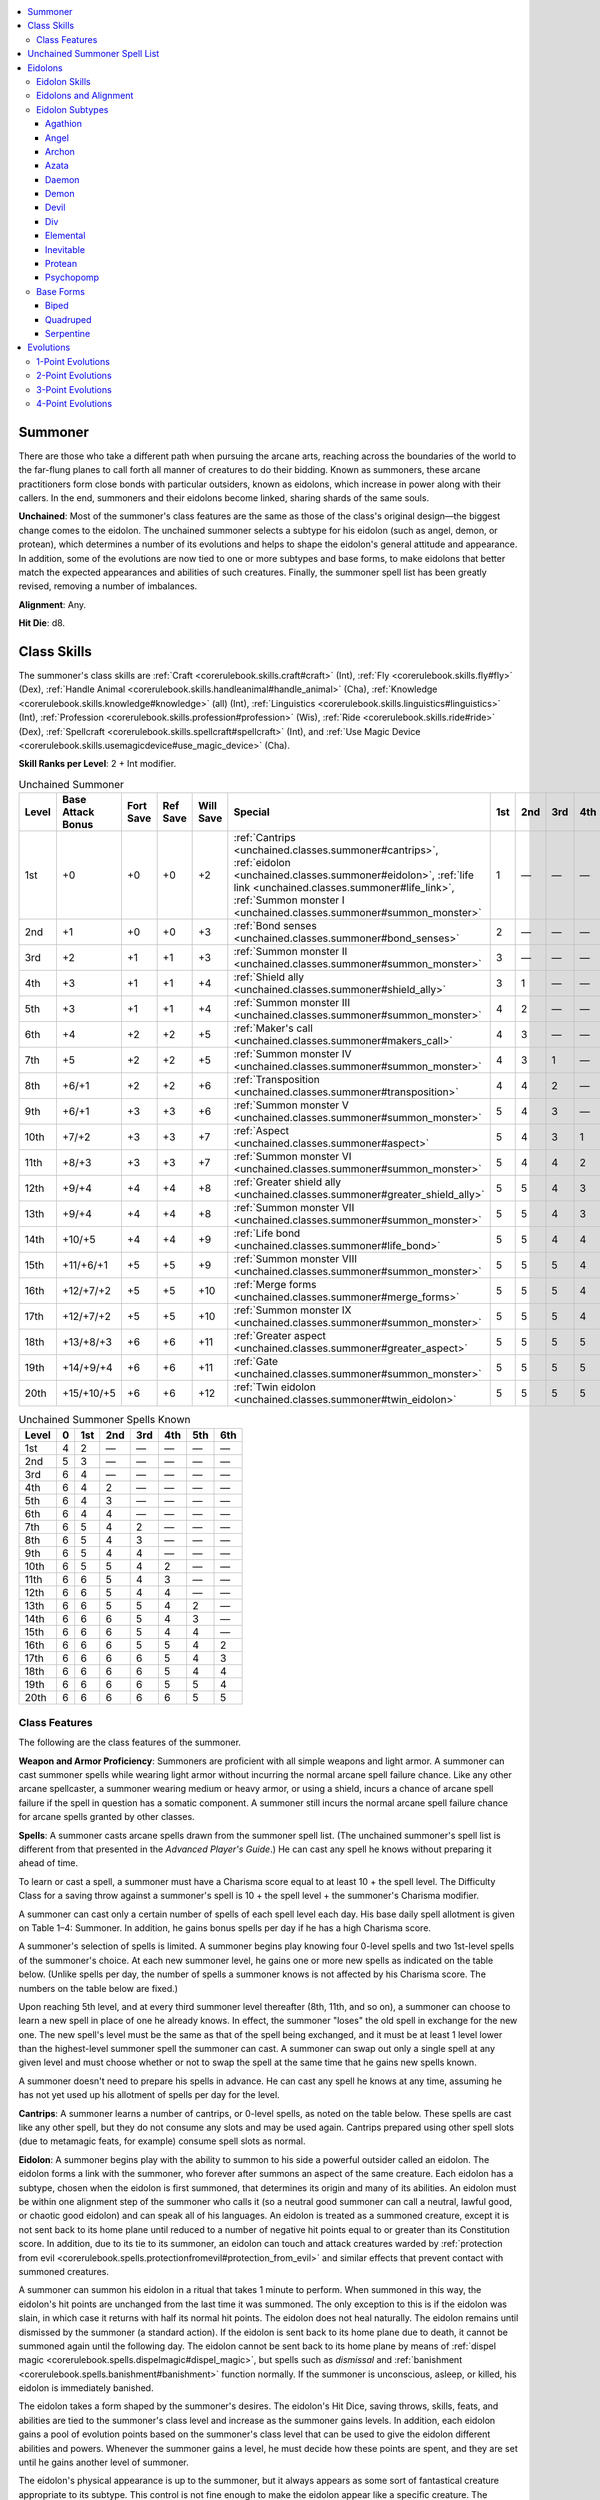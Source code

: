 
.. _`unchained.classes.summoner`:

.. contents:: \ 

.. _`unchained.classes.summoner#summoner`:

Summoner
#########

There are those who take a different path when pursuing the arcane arts, reaching across the boundaries of the world to the far-flung planes to call forth all manner of creatures to do their bidding. Known as summoners, these arcane practitioners form close bonds with particular outsiders, known as eidolons, which increase in power along with their callers. In the end, summoners and their eidolons become linked, sharing shards of the same souls.

\ **Unchained**\ : Most of the summoner's class features are the same as those of the class's original design—the biggest change comes to the eidolon. The unchained summoner selects a subtype for his eidolon (such as angel, demon, or protean), which determines a number of its evolutions and helps to shape the eidolon's general attitude and appearance. In addition, some of the evolutions are now tied to one or more subtypes and base forms, to make eidolons that better match the expected appearances and abilities of such creatures. Finally, the summoner spell list has been greatly revised, removing a number of imbalances.

\ **Alignment**\ : Any.

\ **Hit Die**\ : d8.

.. _`unchained.classes.summoner#class_skills`:

Class Skills
#############

The summoner's class skills are :ref:`Craft <corerulebook.skills.craft#craft>`\  (Int), :ref:`Fly <corerulebook.skills.fly#fly>`\  (Dex), :ref:`Handle Animal <corerulebook.skills.handleanimal#handle_animal>`\  (Cha), :ref:`Knowledge <corerulebook.skills.knowledge#knowledge>`\  (all) (Int), :ref:`Linguistics <corerulebook.skills.linguistics#linguistics>`\  (Int), :ref:`Profession <corerulebook.skills.profession#profession>`\  (Wis), :ref:`Ride <corerulebook.skills.ride#ride>`\  (Dex), :ref:`Spellcraft <corerulebook.skills.spellcraft#spellcraft>`\  (Int), and :ref:`Use Magic Device <corerulebook.skills.usemagicdevice#use_magic_device>`\  (Cha).

\ **Skill Ranks per Level**\ : 2 + Int modifier.

.. _`unchained.classes.summoner#unchained_summoner_progression`:

.. list-table:: Unchained Summoner
   :header-rows: 1
   :class: contrast-reading-table
   :widths: auto

   * - Level
     - Base Attack Bonus
     - Fort Save
     - Ref Save
     - Will Save
     - Special
     - 1st
     - 2nd
     - 3rd
     - 4th
     - 5th
     - 6th
   * - 1st
     - +0
     - +0
     - +0
     - +2
     - :ref:`Cantrips <unchained.classes.summoner#cantrips>`\ , :ref:`eidolon <unchained.classes.summoner#eidolon>`\ , :ref:`life link <unchained.classes.summoner#life_link>`\ , :ref:`Summon monster I <unchained.classes.summoner#summon_monster>`
     - 1
     - —
     - —
     - —
     - —
     - —
   * - 2nd
     - +1
     - +0
     - +0
     - +3
     - :ref:`Bond senses <unchained.classes.summoner#bond_senses>`
     - 2
     - —
     - —
     - —
     - —
     - —
   * - 3rd
     - +2
     - +1
     - +1
     - +3
     - :ref:`Summon monster II <unchained.classes.summoner#summon_monster>`
     - 3
     - —
     - —
     - —
     - —
     - —
   * - 4th
     - +3
     - +1
     - +1
     - +4
     - :ref:`Shield ally <unchained.classes.summoner#shield_ally>`
     - 3
     - 1
     - —
     - —
     - —
     - —
   * - 5th
     - +3
     - +1
     - +1
     - +4
     - :ref:`Summon monster III <unchained.classes.summoner#summon_monster>`
     - 4
     - 2
     - —
     - —
     - —
     - —
   * - 6th
     - +4
     - +2
     - +2
     - +5
     - :ref:`Maker's call <unchained.classes.summoner#makers_call>`
     - 4
     - 3
     - —
     - —
     - —
     - —
   * - 7th
     - +5
     - +2
     - +2
     - +5
     - :ref:`Summon monster IV <unchained.classes.summoner#summon_monster>`
     - 4
     - 3
     - 1
     - —
     - —
     - —
   * - 8th
     - +6/+1
     - +2
     - +2
     - +6
     - :ref:`Transposition <unchained.classes.summoner#transposition>`
     - 4
     - 4
     - 2
     - —
     - —
     - —
   * - 9th
     - +6/+1
     - +3
     - +3
     - +6
     - :ref:`Summon monster V <unchained.classes.summoner#summon_monster>`
     - 5
     - 4
     - 3
     - —
     - —
     - —
   * - 10th
     - +7/+2
     - +3
     - +3
     - +7
     - :ref:`Aspect <unchained.classes.summoner#aspect>`
     - 5
     - 4
     - 3
     - 1
     - —
     - —
   * - 11th
     - +8/+3
     - +3
     - +3
     - +7
     - :ref:`Summon monster VI <unchained.classes.summoner#summon_monster>`
     - 5
     - 4
     - 4
     - 2
     - —
     - —
   * - 12th
     - +9/+4
     - +4
     - +4
     - +8
     - :ref:`Greater shield ally <unchained.classes.summoner#greater_shield_ally>`
     - 5
     - 5
     - 4
     - 3
     - —
     - —
   * - 13th
     - +9/+4
     - +4
     - +4
     - +8
     - :ref:`Summon monster VII <unchained.classes.summoner#summon_monster>`
     - 5
     - 5
     - 4
     - 3
     - 1
     - —
   * - 14th
     - +10/+5
     - +4
     - +4
     - +9
     - :ref:`Life bond <unchained.classes.summoner#life_bond>`
     - 5
     - 5
     - 4
     - 4
     - 2
     - —
   * - 15th
     - +11/+6/+1
     - +5
     - +5
     - +9
     - :ref:`Summon monster VIII <unchained.classes.summoner#summon_monster>`
     - 5
     - 5
     - 5
     - 4
     - 3
     - —
   * - 16th
     - +12/+7/+2
     - +5
     - +5
     - +10
     - :ref:`Merge forms <unchained.classes.summoner#merge_forms>`
     - 5
     - 5
     - 5
     - 4
     - 3
     - 1
   * - 17th
     - +12/+7/+2
     - +5
     - +5
     - +10
     - :ref:`Summon monster IX <unchained.classes.summoner#summon_monster>`
     - 5
     - 5
     - 5
     - 4
     - 4
     - 2
   * - 18th
     - +13/+8/+3
     - +6
     - +6
     - +11
     - :ref:`Greater aspect <unchained.classes.summoner#greater_aspect>`
     - 5
     - 5
     - 5
     - 5
     - 4
     - 3
   * - 19th
     - +14/+9/+4
     - +6
     - +6
     - +11
     - :ref:`Gate <unchained.classes.summoner#summon_monster>`
     - 5
     - 5
     - 5
     - 5
     - 5
     - 4
   * - 20th
     - +15/+10/+5
     - +6
     - +6
     - +12
     - :ref:`Twin eidolon <unchained.classes.summoner#twin_eidolon>`
     - 5
     - 5
     - 5
     - 5
     - 5
     - 5

.. _`unchained.classes.summoner#unchained_summoner_spells_known`:

.. list-table:: Unchained Summoner Spells Known
   :header-rows: 1
   :class: contrast-reading-table
   :widths: auto

   * - Level
     - 0
     - 1st
     - 2nd
     - 3rd
     - 4th
     - 5th
     - 6th
   * - 1st
     - 4
     - 2
     - —
     - —
     - —
     - —
     - —
   * - 2nd
     - 5
     - 3
     - —
     - —
     - —
     - —
     - —
   * - 3rd
     - 6
     - 4
     - —
     - —
     - —
     - —
     - —
   * - 4th
     - 6
     - 4
     - 2
     - —
     - —
     - —
     - —
   * - 5th
     - 6
     - 4
     - 3
     - —
     - —
     - —
     - —
   * - 6th
     - 6
     - 4
     - 4
     - —
     - —
     - —
     - —
   * - 7th
     - 6
     - 5
     - 4
     - 2
     - —
     - —
     - —
   * - 8th
     - 6
     - 5
     - 4
     - 3
     - —
     - —
     - —
   * - 9th
     - 6
     - 5
     - 4
     - 4
     - —
     - —
     - —
   * - 10th
     - 6
     - 5
     - 5
     - 4
     - 2
     - —
     - —
   * - 11th
     - 6
     - 6
     - 5
     - 4
     - 3
     - —
     - —
   * - 12th
     - 6
     - 6
     - 5
     - 4
     - 4
     - —
     - —
   * - 13th
     - 6
     - 6
     - 5
     - 5
     - 4
     - 2
     - —
   * - 14th
     - 6
     - 6
     - 6
     - 5
     - 4
     - 3
     - —
   * - 15th
     - 6
     - 6
     - 6
     - 5
     - 4
     - 4
     - —
   * - 16th
     - 6
     - 6
     - 6
     - 5
     - 5
     - 4
     - 2
   * - 17th
     - 6
     - 6
     - 6
     - 6
     - 5
     - 4
     - 3
   * - 18th
     - 6
     - 6
     - 6
     - 6
     - 5
     - 4
     - 4
   * - 19th
     - 6
     - 6
     - 6
     - 6
     - 5
     - 5
     - 4
   * - 20th
     - 6
     - 6
     - 6
     - 6
     - 6
     - 5
     - 5

.. _`unchained.classes.summoner#class_features`:

Class Features
***************

The following are the class features of the summoner.

\ **Weapon and Armor Proficiency**\ : Summoners are proficient with all simple weapons and light armor. A summoner can cast summoner spells while wearing light armor without incurring the normal arcane spell failure chance. Like any other arcane spellcaster, a summoner wearing medium or heavy armor, or using a shield, incurs a chance of arcane spell failure if the spell in question has a somatic component. A summoner still incurs the normal arcane spell failure chance for arcane spells granted by other classes.

.. _`unchained.classes.summoner#spells`:

\ **Spells**\ : A summoner casts arcane spells drawn from the summoner spell list. (The unchained summoner's spell list is different from that presented in the \ *Advanced Player's Guide*\ .) He can cast any spell he knows without preparing it ahead of time.

To learn or cast a spell, a summoner must have a Charisma score equal to at least 10 + the spell level. The Difficulty Class for a saving throw against a summoner's spell is 10 + the spell level + the summoner's Charisma modifier.

A summoner can cast only a certain number of spells of each spell level each day. His base daily spell allotment is given on Table 1–4: Summoner. In addition, he gains bonus spells per day if he has a high Charisma score.

A summoner's selection of spells is limited. A summoner begins play knowing four 0-level spells and two 1st-level spells of the summoner's choice. At each new summoner level, he gains one or more new spells as indicated on the table below. (Unlike spells per day, the number of spells a summoner knows is not affected by his Charisma score. The numbers on the table below are fixed.)

Upon reaching 5th level, and at every third summoner level thereafter (8th, 11th, and so on), a summoner can choose to learn a new spell in place of one he already knows. In effect, the summoner "loses" the old spell in exchange for the new one. The new spell's level must be the same as that of the spell being exchanged, and it must be at least 1 level lower than the highest-level summoner spell the summoner can cast. A summoner can swap out only a single spell at any given level and must choose whether or not to swap the spell at the same time that he gains new spells known.

A summoner doesn't need to prepare his spells in advance. He can cast any spell he knows at any time, assuming he has not yet used up his allotment of spells per day for the level.

.. _`unchained.classes.summoner#cantrips`:

\ **Cantrips**\ : A summoner learns a number of cantrips, or 0-level spells, as noted on the table below. These spells are cast like any other spell, but they do not consume any slots and may be used again. Cantrips prepared using other spell slots (due to metamagic feats, for example) consume spell slots as normal.

.. _`unchained.classes.summoner#eidolon`:

\ **Eidolon**\ : A summoner begins play with the ability to summon to his side a powerful outsider called an eidolon. The eidolon forms a link with the summoner, who forever after summons an aspect of the same creature. Each eidolon has a subtype, chosen when the eidolon is first summoned, that determines its origin and many of its abilities. An eidolon must be within one alignment step of the summoner who calls it (so a neutral good summoner can call a neutral, lawful good, or chaotic good eidolon) and can speak all of his languages. An eidolon is treated as a summoned creature, except it is not sent back to its home plane until reduced to a number of negative hit points equal to or greater than its Constitution score. In addition, due to its tie to its summoner, an eidolon can touch and attack creatures warded by :ref:`protection from evil <corerulebook.spells.protectionfromevil#protection_from_evil>`\  and similar effects that prevent contact with summoned creatures.

A summoner can summon his eidolon in a ritual that takes 1 minute to perform. When summoned in this way, the eidolon's hit points are unchanged from the last time it was summoned. The only exception to this is if the eidolon was slain, in which case it returns with half its normal hit points. The eidolon does not heal naturally. The eidolon remains until dismissed by the summoner (a standard action). If the eidolon is sent back to its home plane due to death, it cannot be summoned again until the following day. The eidolon cannot be sent back to its home plane by means of :ref:`dispel magic <corerulebook.spells.dispelmagic#dispel_magic>`\ , but spells such as \ *dismissal*\  and :ref:`banishment <corerulebook.spells.banishment#banishment>`\  function normally. If the summoner is unconscious, asleep, or killed, his eidolon is immediately banished.

The eidolon takes a form shaped by the summoner's desires. The eidolon's Hit Dice, saving throws, skills, feats, and abilities are tied to the summoner's class level and increase as the summoner gains levels. In addition, each eidolon gains a pool of evolution points based on the summoner's class level that can be used to give the eidolon different abilities and powers. Whenever the summoner gains a level, he must decide how these points are spent, and they are set until he gains another level of summoner.

The eidolon's physical appearance is up to the summoner, but it always appears as some sort of fantastical creature appropriate to its subtype. This control is not fine enough to make the eidolon appear like a specific creature. The eidolon also bears a glowing rune that is identical to a rune that appears on the summoner's forehead as long as the eidolon is summoned. While this rune can be hidden through mundane means, it cannot be concealed through magic that changes appearance, such as :ref:`alter self <corerulebook.spells.alterself#alter_self>`\  or \ *polymorph*\  (although \ *invisibility*\  does conceal it as long as the spell lasts).

.. _`unchained.classes.summoner#life_link`:

\ **Life Link (Su)**\ : At 1st level, a summoner forms a close bond with his eidolon. Whenever the eidolon takes enough damage to send it back to its home plane, as a reaction to the damage, the summoner can sacrifice any number of hit points he has without using an action. Each hit point sacrificed in this way prevents 1 point of damage dealt to the eidolon. This can prevent the eidolon from being sent back to its home plane.

In addition, the eidolon and the summoner must remain within 100 feet of one another for the eidolon to remain at full strength. If the eidolon is beyond 100 feet but closer than 1,000 feet, its current and maximum hit point totals are reduced by 50%. If the eidolon is more than 1,000 feet away but closer than 10,000 feet, its current and maximum hit point totals are reduced by 75%. If the eidolon is more than 10,000 feet away, it is immediately returned to its home plane. Current hit points lost in this way are not restored when the eidolon gets closer to its summoner, but its maximum hit point total does climb to the levels indicated and eventually returns to normal.

.. _`unchained.classes.summoner#summon_monster`:

\ **Summon Monster I (Sp)**\ : At 1st level, a summoner can cast :ref:`summon monster I <corerulebook.spells.summonmonster#summon_monster_i>`\  as a spell-like ability a number of times per day equal to 3 + his Charisma modifier. Drawing on this ability uses up the same power that the summoner uses to call his eidolon. As a result, he can use this ability only when his eidolon is not summoned. He can cast this spell as a standard action, and the creatures remain for 1 minute per level (instead of 1 round per level). At 3rd level, and every 2 levels thereafter, the power of this ability increases by 1 spell level, allowing him to summon more powerful creatures (to a maximum of :ref:`summon monster IX <corerulebook.spells.summonmonster#summon_monster_ix>`\  at 17th level). At 19th level, this ability can be used as \ *gate*\  or :ref:`summon monster IX <corerulebook.spells.summonmonster#summon_monster_ix>`\ . If used as \ *gate*\ , the summoner must pay any required material components. A summoner cannot have more than one \ *summon monster*\  or \ *gate*\  spell active in this way at one time. If this ability is used again, any existing \ *summon monster*\  or \ *gate*\  from this spell-like ability immediately ends. These summon spells are considered to be part of the summoner's spell list for the purposes of spell trigger and spell completion items. In addition, the summoner can expend uses of this ability to fulfill the construction requirements of any magic item he creates, so long as he can use this ability to cast the required spell.

.. _`unchained.classes.summoner#bond_senses`:

\ **Bond Senses (Su)**\ : At 2nd level, a summoner can, as a standard action, share the senses of his eidolon, hearing, seeing, smelling, tasting, and touching everything the eidolon does. He can use this ability a number of rounds per day equal to his summoner level. There is no maximum range to this effect, but the eidolon and the summoner must be on the same plane. The summoner can end this effect as a free action.

.. _`unchained.classes.summoner#shield_ally`:

\ **Shield Ally (Ex)**\ : At 4th level, whenever a summoner is within his eidolon's reach, the summoner gains a +2 shield bonus to his Armor Class and a +2 circumstance bonus on his saving throws. This bonus does not apply if the eidolon is grappled, helpless, paralyzed, stunned, or unconscious.

.. _`unchained.classes.summoner#makers_call`:

\ **Maker's Call (Su)**\ : At 6th level, as a standard action, a summoner can call his eidolon to his side. This functions as :ref:`dimension door <corerulebook.spells.dimensiondoor#dimension_door>`\ , using the summoner's caster level. When this ability is used, the eidolon appears adjacent to the summoner (or as close as possible if all adjacent spaces are occupied). If the eidolon is out of range, the ability is wasted. The summoner can use this ability once per day at 6th level, plus one additional time per day for every four levels beyond 6th.

.. _`unchained.classes.summoner#transposition`:

\ **Transposition (Su)**\ : At 8th level, a summoner can use his maker's call ability to swap locations with his eidolon. If the eidolon occupies more squares than the summoner, the summoner can appear in any square occupied by the eidolon. The eidolon must occupy the square that was occupied by the summoner if able, or as close as possible if it is not able.

.. _`unchained.classes.summoner#aspect`:

\ **Aspect (Su)**\ : At 10th level, a summoner can divert up to 2 points from his eidolon's evolution pool to add evolutions to himself. He cannot select any evolution that the eidolon could not possess, and he must be able to meet the requirements as well (except for subtype requirements, so long as his eidolon meets the subtype requirement). He cannot select the ability increase evolution through this ability. Any points spent in this way are taken from the eidolon's evolution pool (reducing the total number available to the eidolon). The summoner can change the evolutions granted by these points anytime he can change the eidolon's evolutions.

.. _`unchained.classes.summoner#greater_shield_ally`:

\ **Greater Shield Ally (Su)**\ : At 12th level, whenever an ally is within reach of the summoner's eidolon, the ally gains a +2 shield bonus to its Armor Class and a +2 circumstance bonus on its saving throws. If this ally is the summoner, these bonuses increase to +4. This bonus does not apply if the eidolon is grappled, helpless, paralyzed, stunned, or unconscious.

.. _`unchained.classes.summoner#life_bond`:

\ **Life Bond (Su)**\ : At 14th level, the summoner's life becomes linked to his eidolon's. As long as the eidolon has 1 or more hit points, the summoner is protected from harm. Damage in excess of that which would reduce the summoner to 0 hit points is instead transferred to the eidolon. This damage is transferred 1 point at a time, meaning that as soon as the eidolon is reduced to a number of negative hit points equal to its Constitution score, all excess damage remains with the summoner. Effects that cause death but don't deal damage are unaffected by this ability. This ability does not affect spells such as :ref:`baleful polymorph <corerulebook.spells.balefulpolymorph#baleful_polymorph>`\ , :ref:`flesh to stone <corerulebook.spells.fleshtostone#flesh_to_stone>`\ , :ref:`imprisonment <corerulebook.spells.imprisonment#imprisonment>`\ , or other spells that don't deal damage.

.. _`unchained.classes.summoner#merge_forms`:

\ **Merge Forms (Su)**\ : At 16th level, as a full-round action, a summoner can touch his eidolon and the two can merge forms. This transformation includes all of the summoner's gear. While merged in this way, the summoner is protected from harm and cannot be the target of spells or effects. All effects and spells currently targeting the summoner are suspended until the summoner emerges from the eidolon (although durations continue to expire).

The summoner can cast spells while inside the eidolon by taking control of the eidolon for the duration of the casting. Any material components used for these spells are taken from the summoner's gear, even though they are otherwise inaccessible. The summoner can direct all of the eidolon's actions while merged, can perceive through its senses, and can speak through its voice.

The summoner can use this ability for a number of rounds per day equal to his summoner level. He can end this effect at any time as a swift action. The summoner emerges in a square adjacent to the eidolon if able. If the eidolon is returned to its home plane while the summoner is merged with it, the summoner is immediately ejected, takes 4d6 points of damage, and is stunned for 1 round.

.. _`unchained.classes.summoner#greater_aspect`:

\ **Greater Aspect (Su)**\ : At 18th level, a summoner can divert more of his eidolon's evolutions to himself. This ability functions as the aspect ability, but the maximum number of evolution points the summoner can divert increases to 6. In addition, the eidolon loses 1 point from its evolution pool for every 2 points (or fraction thereof) diverted to the summoner instead of losing 1 point from the evolution pool for each point diverted.

.. _`unchained.classes.summoner#twin_eidolon`:

\ **Twin Eidolon (Su)**\ : At 20th level, a summoner and his eidolon share a true connection. As a standard action, the summoner can assume the shape of his eidolon, copying all of its evolutions, form, and abilities. His Strength, Dexterity, and Constitution scores change to match the base scores of his eidolon. He can choose to have any gear that he carries become absorbed by his new form, as with spells from the polymorph subschool. Items with continuous effects continue to function while absorbed in this way. The summoner loses his natural attacks and all racial traits (except bonus feats, skills, and languages) in favor of the abilities granted by his eidolon's evolutions. The summoner retains all of his class features. The summoner can keep this form for a number of minutes per day equal to his summoner level. This duration does not need to be consecutive, but it must be spent in 1-minute increments. The summoner can end this effect as a free action.

.. _`unchained.classes.summoner#unchained_summoner_spell_list`:

Unchained Summoner Spell List
##############################

Summoners gain access to the following spells. Because they aren't always allowed for every type of character, spells from \ *Pathfinder Roleplaying Game: Advanced Race Guide*\ , \ *Pathfinder Roleplaying Game: Monster Codex*\ , and \ *Pathfinder Roleplaying Game: Mythic Adventures*\  aren't included in these lists. Such spells are cast at the levels indicated in those sources.

\ **0-Level Summoner Spells**\ —:ref:`acid splash <corerulebook.spells.acidsplash#acid_splash>`\ , :ref:`arcane mark <corerulebook.spells.arcanemark#arcane_mark>`\ , \ *daze*\ , :ref:`detect magic <corerulebook.spells.detectmagic#detect_magic>`\ , \ *guidance*\ , \ *light*\ , :ref:`mage hand <corerulebook.spells.magehand#mage_hand>`\ , \ *mending*\ , \ *message*\ , \ *open/close*\ , :ref:`read magic <corerulebook.spells.readmagic#read_magic>`\ , \ *resistance*\ .

\ **1st-Level Summoner Spells**\ —\ *alarm*\ , :ref:`ant haul <advancedplayersguide.spells.anthaul#ant_haul>`\ , :ref:`blurred movement <advancedclassguide.spells.blurredmovement>`\ , :ref:`compel hostility <ultimatecombat.spells.compelhostility#compel_hostility>`\ , :ref:`corrosive touch <ultimatemagic.spells.corrosivetouch#corrosive_touch>`\ , :ref:`daze monster <corerulebook.spells.dazemonster#daze_monster>`\ , :ref:`endure elements <corerulebook.spells.endureelements#endure_elements>`\ , :ref:`enlarge person <corerulebook.spells.enlargeperson#enlarge_person>`\ , :ref:`expeditious retreat <corerulebook.spells.expeditiousretreat#expeditious_retreat>`\ , :ref:`feather fall <corerulebook.spells.featherfall#feather_fall>`\ , :ref:`glue seal <advancedclassguide.spells.glueseal>`\ , \ *grease*\ , :ref:`icicle dagger <ultimatemagic.spells.icicledagger#icicle_dagger>`\ , \ *identify*\ , \ *jump*\ , \ *jury-rig*\ , :ref:`life conduit <ultimatecombat.spells.lifeconduit#life_conduit>`\ , :ref:`long arm <advancedclassguide.spells.longarm>`\ , :ref:`mage armor <corerulebook.spells.magearmor#mage_armor>`\ , :ref:`magic fang <corerulebook.spells.magicfang#magic_fang>`\ , :ref:`magic mouth <corerulebook.spells.magicmouth#magic_mouth>`\ , \ *mount*\ , :ref:`obscuring mist <corerulebook.spells.obscuringmist#obscuring_mist>`\ , \ *protection from chaos/evil/good/law*\ , :ref:`ray of sickening <ultimatemagic.spells.rayofsickening#ray_of_sickening>`\ , :ref:`reduce person <corerulebook.spells.reduceperson#reduce_person>`\ , \ *rejuvenate eidolon (lesser)*\ , \ *shield*\ , :ref:`summon minor monster <ultimatemagic.spells.summonminormonster#summon_minor_monster>`\ , :ref:`summon monster I <corerulebook.spells.summonmonster#summon_monster_i>`\ , \ *unfetter*\ , :ref:`unseen servant <corerulebook.spells.unseenservant#unseen_servant>`\ , :ref:`ventriloquism <corerulebook.spells.ventriloquism#ventriloquism>`\ .

\ **2nd-Level Summoner Spells**\ —:ref:`alter self <corerulebook.spells.alterself#alter_self>`\ , \ *ant haul (communal)*\ , :ref:`barkskin <corerulebook.spells.barkskin#barkskin>`\ , :ref:`bear's endurance <corerulebook.spells.bearsendurance#bear_s_endurance>`\ , :ref:`blood armor <advancedclassguide.spells.bloodarmor>`\ , \ *blur*\ , :ref:`bull's strength <corerulebook.spells.bullsstrength#bull_s_strength>`\ , :ref:`cat's grace <corerulebook.spells.catsgrace#cat_s_grace>`\ , :ref:`create pit <advancedplayersguide.spells.createpit#create_pit>`\ , :ref:`cushioning bands <ultimatemagic.spells.cushioningbands#cushioning_bands>`\ , :ref:`detect thoughts <corerulebook.spells.detectthoughts#detect_thoughts>`\ , :ref:`eagle's splendor <corerulebook.spells.eaglessplendor#eagle_s_splendor>`\ , \ *evolution surge (lesser)*\ , :ref:`fog cloud <corerulebook.spells.fogcloud>`\ , :ref:`fox's cunning <corerulebook.spells.foxscunning#fox_s_cunning>`\ , \ *glide*\ , :ref:`glitterdust <corerulebook.spells.glitterdust#glitterdust>`\ , \ *invisibility*\ , \ *levitate*\ , :ref:`misdirection <corerulebook.spells.misdirection#misdirection>`\ , \ *mount (communal)*\ , :ref:`owl's wisdom <corerulebook.spells.owlswisdom#owl_s_wisdom>`\ , :ref:`phantom steed <corerulebook.spells.phantomsteed#phantom_steed>`\ , :ref:`protection from arrows <corerulebook.spells.protectionfromarrows#protection_from_arrows>`\ , \ *protection from chaos/evil/good/law (communal)*\ , :ref:`resist energy <corerulebook.spells.resistenergy#resist_energy>`\ , \ *restore eidolon (lesser)*\ , :ref:`see invisibility <corerulebook.spells.seeinvisibility#see_invisibility>`\ , :ref:`spider climb <corerulebook.spells.spiderclimb#spider_climb>`\ , :ref:`summon eidolon <advancedplayersguide.spells.summoneidolon#summon_eidolon>`\ , :ref:`summon monster II <corerulebook.spells.summonmonster#summon_monster_ii>`\ , :ref:`summon swarm <corerulebook.spells.summonswarm#summon_swarm>`\ , :ref:`time shudder <advancedclassguide.spells.timeshudder>`\ , :ref:`twisted space <ultimatecombat.spells.twistedspace#twisted_space>`\ , :ref:`warding weapon <ultimatecombat.spells.wardingweapon#warding_weapon>`\ , :ref:`web shelter <ultimatemagic.spells.webshelter#web_shelter>`\ , :ref:`whip of spiders <advancedclassguide.spells.whipofspiders>`\ .

\ **3rd-Level Summoner Spells**\ —:ref:`ablative barrier <ultimatecombat.spells.ablativebarrier#ablative_barrier>`\ , :ref:`aqueous orb <advancedplayersguide.spells.aqueousorb#aqueous_orb>`\ , \ *devolution*\ , :ref:`control summoned creature <ultimatemagic.spells.controlsummonedcreature#control_summoned_creature>`\ , :ref:`dispel magic <corerulebook.spells.dispelmagic#dispel_magic>`\ , \ *displacement*\ , :ref:`evolution surge <advancedplayersguide.spells.evolutionsurge#evolution_surge>`\ , \ *fly*\ , \ *haste*\ , \ *heroism*\ , :ref:`invisibility sphere <corerulebook.spells.invisibilitysphere#invisibility_sphere>`\ , \ *life conduit (improved)*\ , :ref:`mad monkeys <ultimatemagic.spells.madmonkeys#mad_monkeys>`\ , \ *magic circle against chaos/evil/good/law*\ , \ *magic fang (greater)*\ , :ref:`marionette possession <ultimatemagic.spells.marionettepossession#marionette_possession>`\ , :ref:`minor creation <corerulebook.spells.minorcreation#minor_creation>`\ , :ref:`nondetection <corerulebook.spells.nondetection#nondetection>`\ , :ref:`pellet blast <ultimatecombat.spells.pelletblast#pellet_blast>`\ , \ *phantom steed (communal)*\ , \ *protection from arrows (communal)*\ , :ref:`protection from energy <corerulebook.spells.protectionfromenergy#protection_from_energy>`\ , :ref:`rain of frogs <ultimatemagic.spells.rainoffrogs#rain_of_frogs>`\ , \ *rage*\ , :ref:`rejuvenate eidolon <advancedplayersguide.spells.rejuvenateeidolon#rejuvenate_eidolon>`\ , \ *resist energy (communal)*\ , :ref:`restore eidolon <ultimatemagic.spells.restoreeidolon#restore_eidolon>`\ , :ref:`seek thoughts <advancedplayersguide.spells.seekthoughts#seek_thoughts>`\ , :ref:`shield companion <advancedclassguide.spells.shieldcompanion>`\ , \ *slow*\ , \ *spider climb*\ \ *(communal)*\ , :ref:`spiked pit <advancedplayersguide.spells.spikedpit#spiked_pit>`\ , :ref:`stinking cloud <corerulebook.spells.stinkingcloud#stinking_cloud>`\ , :ref:`summon monster IV <corerulebook.spells.summonmonster#summon_monster_iv>`\ , \ *tongues*\ , :ref:`water breathing <corerulebook.spells.waterbreathing#water_breathing>`\ , :ref:`wind wall <corerulebook.spells.windwall#wind_wall>`\ .

\ **4th-Level Summoner Spells**\ —:ref:`acid pit <advancedplayersguide.spells.acidpit#acid_pit>`\ , :ref:`adjustable polymorph <advancedclassguide.spells.adjustablepolymorph>`\ , :ref:`agonize <ultimatemagic.spells.agonize#agonize>`\ , :ref:`black tentacles <corerulebook.spells.blacktentacles#black_tentacles>`\ , \ *charm monster*\ , :ref:`creeping ice <advancedclassguide.spells.creepingice>`\ , \ *daze (mass)*\ , :ref:`dimension door <corerulebook.spells.dimensiondoor#dimension_door>`\ , :ref:`dimensional anchor <corerulebook.spells.dimensionalanchor#dimensional_anchor>`\ , \ *enlarge person (mass)*\ , \ *evolution surge (greater)*\ , :ref:`fire shield <corerulebook.spells.fireshield#fire_shield>`\ , \ *invisibility (greater)*\ , \ *locate creature*\ , :ref:`major creation <corerulebook.spells.majorcreation#major_creation>`\ , :ref:`obsidian flow <ultimatecombat.spells.obsidianflow#obsidian_flow>`\ , \ *protection from energy (communal)*\ , :ref:`purified calling <advancedplayersguide.spells.purifiedcalling#purified_calling>`\ , \ *reduce person (mass)*\ , :ref:`solid fog <corerulebook.spells.solidfog#solid_fog>`\ , :ref:`stoneskin <corerulebook.spells.stoneskin#stoneskin>`\ , :ref:`summon monster V <corerulebook.spells.summonmonster#summon_monster_v>`\ , :ref:`summoner conduit <ultimatecombat.spells.summonerconduit#summoner_conduit>`\ , \ *tongues (communal)*\ , :ref:`transmogrify <advancedplayersguide.spells.transmogrify#transmogrify>`\ , :ref:`vitriolic mist <ultimatemagic.spells.vitriolicmist#vitriolic_mist>`\ , :ref:`wall of fire <corerulebook.spells.walloffire#wall_of_fire>`\ , :ref:`wall of ice <corerulebook.spells.wallofice#wall_of_ice>`\ .

\ **5th-Level Summoner Spells**\ —:ref:`baleful polymorph <corerulebook.spells.balefulpolymorph#baleful_polymorph>`\ , :ref:`cloudkill <corerulebook.spells.cloudkill#cloudkill>`\ , :ref:`conjure black pudding <ultimatemagic.spells.conjureblackpudding#conjure_black_pudding>`\ , :ref:`contact other plane <corerulebook.spells.contactotherplane#contact_other_plane>`\ , \ *dismissal*\ , \ *dispel magic (greater)*\ , \ *hold monster*\ , :ref:`hostile juxtaposition <ultimatecombat.spells.hostilejuxtaposition#hostile_juxtaposition>`\ , :ref:`hungry pit <advancedplayersguide.spells.hungrypit#hungry_pit>`\ , :ref:`insect plague <corerulebook.spells.insectplague#insect_plague>`\ , \ *life conduit (greater)*\ , :ref:`mage's faithful hound <corerulebook.spells.magesfaithfulhound#mage_s_faithful_hound>`\ , :ref:`magic jar <corerulebook.spells.magicjar#magic_jar>`\ , :ref:`overland flight <corerulebook.spells.overlandflight#overland_flight>`\ , :ref:`planar adaptation <advancedplayersguide.spells.planaradaptation#planar_adaptation>`\ , \ *planar binding (lesser)*\ , \ *rejuvenate eidolon (greater)*\ , \ *sending*\ , \ *stoneskin (communal)*\ , :ref:`summon monster VI <corerulebook.spells.summonmonster#summon_monster_vi>`\ , \ *teleport*\ , :ref:`wall of stone <corerulebook.spells.wallofstone#wall_of_stone>`\ , :ref:`whip of centipedes <advancedclassguide.spells.whipofcentipedes>`\ , :ref:`wreath of blades <ultimatecombat.spells.wreathofblades#wreath_of_blades>`\ .

\ **6th-Level Summoner Spells**\ —:ref:`acid fog <corerulebook.spells.acidfog#acid_fog>`\ , :ref:`banishment <corerulebook.spells.banishment#banishment>`\ , \ *bear's endurance (mass)*\ , \ *bull's strength (mass)*\ , \ *cat's grace (mass)*\ , \ *create demiplane (lesser)*\ , :ref:`creeping doom <corerulebook.spells.creepingdoom#creeping_doom>`\ , :ref:`dimensional bounce <advancedclassguide.spells.dimensionalbounce>`\ , :ref:`eagle aerie <ultimatemagic.spells.eagleaerie#eagle_aerie>`\ , \ *eagle's splendor (mass)*\ , :ref:`ethereal jaunt <corerulebook.spells.etherealjaunt#ethereal_jaunt>`\ , \ *fox's cunning (mass)*\ , \ *heroism (greater)*\ , :ref:`ice crystal teleport <ultimatemagic.spells.icecrystalteleport#ice_crystal_teleport>`\ , \ *invisibility (mass)*\ , \ *owl's wisdom (mass)*\ , \ *planar adaptation (mass)*\ , :ref:`planar binding <corerulebook.spells.planarbinding#planar_binding>`\ , :ref:`plane shift <corerulebook.spells.planeshift#plane_shift>`\ , \ *repulsion*\ , \ *sequester*\ , :ref:`spell turning <corerulebook.spells.spellturning#spell_turning>`\ , :ref:`summon monster VII <corerulebook.spells.summonmonster#summon_monster_vii>`\ , \ *tar pool*\ , \ *teleport (greater)*\ , :ref:`true seeing <corerulebook.spells.trueseeing#true_seeing>`\ , :ref:`wall of iron <corerulebook.spells.wallofiron#wall_of_iron>`\ , :ref:`whip of ants <advancedclassguide.spells.whipofants>`\ .

.. _`unchained.classes.summoner#eidolons`:

Eidolons
#########

An eidolon's abilities are determined by the summoner's level and by the choices made using its evolution pool. :ref:`Table: Eidolon Base Statistics <unchained.classes.summoner#eidolon_base_statistics>`\  determines many of the base statistics of the eidolon. Each eidolon possesses a base form that modifies these base statistics. Eidolons are outsiders for the purpose of determining which spells affect them.

\ **Class Level**\ : This is the character's summoner level.

\ **HD**\ : This is the total number of 10-sided (d10) Hit Dice the eidolon possesses, each of which gains a Constitution modifier, as normal.

\ **BAB**\ : This is the eidolon's base attack bonus. An eidolon's base attack bonus is equal to its Hit Dice. Eidolons do not gain additional attacks using their natural weapons for a high base attack bonus.

\ **Good Saves and Poor Save**\ : These are the eidolon's base saving throw bonuses. An eidolon possesses two good saving throws and one poor saving throw, determined by the creature's base form.

\ **Skills**\ : This lists the eidolon's total skill ranks. An eidolon can assign skill ranks to any skill, but it must possess the appropriate appendages to use some skills. Eidolons with Intelligence scores above the base value modify these totals as normal (an eidolon gains a number of skill ranks equal to 6 + its Intelligence modifier per Hit Die). An eidolon cannot have more ranks in a skill than it has Hit Dice. Eidolon skill ranks are set once chosen, even if the creature's evolutions change when the summoner gains a new level.

\ **Feats**\ : This is the total number of feats possessed by an eidolon. Eidolons can select any feat they qualify for, but they must possess the appropriate appendages to use some feats. Eidolon feats are set once chosen, even if the creature changes when the summoner gains a new level. If, due to such changes, the eidolon no longer qualifies for a feat, the feat has no effect until the eidolon once again qualifies for the feat.

\ **Armor Bonus**\ : The number noted here is the eidolon's base total armor bonus. This bonus can be split between an armor bonus and a natural armor bonus, as decided by the summoner. This number is modified by the eidolon's base form and some options available through its evolution pool. An eidolon cannot wear armor of any kind, as the armor interferes with the summoner's connection to the eidolon.

\ **Str/Dex Bonus**\ : Add this modifier to the eidolon's Strength and Dexterity scores, which are determined by its base form. Some options available through the eidolon's evolution pool might modify these scores.

\ **Evolution Pool**\ : The value given in this column is the total number of points in the eidolon's evolution pool. Points in this pool can be spent on a wide variety of modifications and upgrades that add new abilities, attacks, and powers to the eidolon. Whenever the summoner gains a level, the number of points in this pool increases and the summoner can spend these points to change the abilities of the eidolon. These choices are not set—the summoner can change them whenever he gains a level (and through the :ref:`transmogrify <advancedplayersguide.spells.transmogrify#transmogrify>`\  spell).

\ **Max. Attacks**\ : This indicates the maximum number of attacks that the eidolon is allowed to possess at the given level. If the eidolon is at its maximum, it cannot take evolutions that grant additional attacks. Attacks made with weapons, including those granted by a high base attack bonus, are counted against this maximum.

\ **Special**\ : This includes a number of abilities gained by all eidolons as they increase in power (see the table below). Each of these bonuses is described below.

.. _`unchained.classes.summoner#darkvision`:

\ **Darkvision (Ex)**\ : The eidolon has darkvision with a range of 60 feet.

.. _`unchained.classes.summoner#link`:

\ **Link (Ex)**\ : A summoner and his eidolon share a mental link that allows for communication across any distance (as long as they are on the same plane). This communication is a free action, allowing the summoner to give orders to his eidolon at any time. In addition, magic items interfere with the summoner's connection to his eidolon. As a result, the summoner and his eidolon share magic item slots. For example, if the summoner is wearing a ring, his eidolon can wear no more than one ring. In case of a conflict, the items worn by the summoner remain active, and those used by the eidolon become dormant. The eidolon must possess the appropriate appendages to use a magic item.

.. _`unchained.classes.summoner#share_spells`:

\ **Share Spells (Ex)**\ : The summoner can cast a spell with a target of "you" on his eidolon (as a spell with a range of touch) instead of on himself. A summoner can cast spells on his eidolon even if the spells normally do not affect creatures of the eidolon's type (outsider). Spells cast in this way must come from the summoner spell list. This ability does not allow the eidolon to share abilities that are not spells, even if they function like spells.

.. _`unchained.classes.summoner#evasion`:

\ **Evasion (Ex)**\ : If the eidolon is subjected to an attack that normally allows a Reflex save for half damage, it takes no damage if it succeeds at its saving throw.

.. _`unchained.classes.summoner#ability_score_increase`:

\ **Ability Score Increase (Ex)**\ : The eidolon adds 1 to one of its ability scores.

.. _`unchained.classes.summoner#devotion`:

\ **Devotion (Ex)**\ : An eidolon gains a +4 morale bonus on Will saves against enchantment spells and effects.

.. _`unchained.classes.summoner#multiattack`:

\ **Multiattack**\ : An eidolon gains :ref:`Multiattack <bestiary.monsterfeats#multiattack>`\  as a bonus feat if it has three or more natural attacks and does not already have that feat. If it does not have the requisite three or more natural attacks (or it is reduced to fewer than three attacks), the eidolon instead gains a second attack with one of its natural weapons, albeit at a –5 penalty. If the eidolon later gains three or more natural attacks, it loses this additional attack and instead gains :ref:`Multiattack <bestiary.monsterfeats#multiattack>`\ .

.. _`unchained.classes.summoner#improved_evasion`:

\ **Improved Evasion (Ex)**\ : When subjected to an attack that allows a Reflex saving throw for half damage, an eidolon takes no damage if it succeeds at its saving throw and only half damage if it fails.

.. _`unchained.classes.summoner#eidolon_skills`:

Eidolon Skills
***************

The following skills are class skills for eidolons: :ref:`Bluff <corerulebook.skills.bluff#bluff>`\  (Cha), :ref:`Craft <corerulebook.skills.craft#craft>`\  (Int), :ref:`Knowledge <corerulebook.skills.knowledge#knowledge>`\  (planes) (Int), :ref:`Perception <corerulebook.skills.perception#perception>`\  (Wis), :ref:`Sense Motive <corerulebook.skills.sensemotive#sense_motive>`\  (Wis), and :ref:`Stealth <corerulebook.skills.stealth#stealth>`\  (Dex). In addition, at 1st level, the summoner can choose four additional skills to be class skills for his eidolon. Note that eidolons with a fly speed gain :ref:`Fly <corerulebook.skills.fly#fly>`\  (Dex) as a free class skill, even if they do not gain a fly speed until a later level.

.. _`unchained.classes.summoner#eidolon_base_statistics`:

.. list-table:: Eidolon Base Statistics
   :header-rows: 1
   :class: contrast-reading-table
   :widths: auto

   * - Class Level
     - HD
     - BAB
     - Good Saves
     - Poor Save
     - Skills
     - Feats
     - Armor Bonus
     - Str/Dex Bonus
     - Evolution Pool
     - Max. Attacks
     - Special
   * - 1st
     - 1
     - +1
     - +2
     - +0
     - 4
     - 1
     - +0
     - +0
     - 1
     - 3
     - :ref:`Darkvision <unchained.classes.summoner#darkvision>`\ , :ref:`link <unchained.classes.summoner#link>`\ , :ref:`share spells <unchained.classes.summoner#share_spells>`
   * - 2nd
     - 2
     - +2
     - +3
     - +0
     - 8
     - 1
     - +2
     - +1
     - 2
     - 3
     - :ref:`Evasion <unchained.classes.summoner#evasion>`
   * - 3rd
     - 3
     - +3
     - +3
     - +1
     - 12
     - 2
     - +2
     - +1
     - 3
     - 3
     - —
   * - 4th
     - 3
     - +3
     - +3
     - +1
     - 12
     - 2
     - +2
     - +1
     - 3
     - 4
     - —
   * - 5th
     - 4
     - +4
     - +4
     - +1
     - 16
     - 2
     - +4
     - +2
     - 4
     - 4
     - :ref:`Ability score increase <unchained.classes.summoner#ability_score_increase>`
   * - 6th
     - 5
     - +5
     - +4
     - +1
     - 20
     - 3
     - +4
     - +2
     - 5
     - 4
     - :ref:`Devotion <unchained.classes.summoner#devotion>`
   * - 7th
     - 6
     - +6
     - +5
     - +2
     - 24
     - 3
     - +6
     - +3
     - 6
     - 4
     - —
   * - 8th
     - 6
     - +6
     - +5
     - +2
     - 24
     - 3
     - +6
     - +3
     - 6
     - 4
     - —
   * - 9th
     - 7
     - +7
     - +5
     - +2
     - 28
     - 4
     - +6
     - +3
     - 7
     - 5
     - :ref:`Multiattack <unchained.classes.summoner#multiattack>`
   * - 10th
     - 8
     - +8
     - +6
     - +2
     - 32
     - 4
     - +8
     - +4
     - 8
     - 5
     - :ref:`Ability score increase <unchained.classes.summoner#ability_score_increase>`
   * - 11th
     - 9
     - +9
     - +6
     - +3
     - 36
     - 5
     - +8
     - +4
     - 9
     - 5
     - —
   * - 12th
     - 9
     - +9
     - +6
     - +3
     - 36
     - 5
     - +10
     - +5
     - 9
     - 5
     - —
   * - 13th
     - 10
     - +10
     - +7
     - +3
     - 40
     - 5
     - +10
     - +5
     - 10
     - 5
     - —
   * - 14th
     - 11
     - +11
     - +7
     - +3
     - 44
     - 6
     - +10
     - +5
     - 11
     - 6
     - :ref:`Improved evasion <unchained.classes.summoner#improved_evasion>`
   * - 15th
     - 12
     - +12
     - +8
     - +4
     - 48
     - 6
     - +12
     - +6
     - 12
     - 6
     - :ref:`Ability score increase <unchained.classes.summoner#ability_score_increase>`
   * - 16th
     - 12
     - +12
     - +8
     - +4
     - 48
     - 6
     - +12
     - +6
     - 12
     - 6
     - —
   * - 17th
     - 13
     - +13
     - +8
     - +4
     - 52
     - 7
     - +14
     - +7
     - 13
     - 6
     - —
   * - 18th
     - 14
     - +14
     - +9
     - +4
     - 56
     - 7
     - +14
     - +7
     - 14
     - 6
     - —
   * - 19th
     - 15
     - +15
     - +9
     - +5
     - 60
     - 8
     - +14
     - +7
     - 15
     - 7
     - —
   * - 20th
     - 15
     - +15
     - +9
     - +5
     - 60
     - 8
     - +16
     - +8
     - 15
     - 7
     - —

.. _`unchained.classes.summoner#eidolons_and_alignment`:

Eidolons and Alignment
***********************
Generally, the summoner controls the actions of his eidolon, even during combat, either through verbal commands or through the link ability, but this does not mean that the eidolon is a puppet that follows every command without question. Eidolons have been known to refuse actions that are against their ethoses or alignments (subject to the GM's discretion) and are quick to chide the summoner about such requests. In addition, should the action of the summoner cause a shift in alignment such that the summoner's alignment is more than one step away from the eidolon's, the eidolon refuses the call of the summoner (although the summoner can still use his :ref:`summon monster <unchained.classes.summoner#summon_monster>`\  class feature). If the summoner manages to restore his alignment, the eidolon returns to his service.

.. _`unchained.classes.summoner#eidolon_subtypes`:

Eidolon Subtypes
*****************
The first time a summoner calls his eidolon, he must decide on its subtype. The eidolon's subtype determines a number of its base statistics and abilities, as well as its overall look and theme. The subtype also determines what sort of evolutions the summoner can select for his eidolon using the evolution pool. Once the choice of subtype is made, it cannot be changed. 
As a summoner gains levels, his eidolon gains specific evolutions based on its subtype. Each subtype entry below includes the following information.
\ **Name**\ : This is the name of the eidolon's subtype. The eidolon gains this as a subtype, but unless otherwise noted, it does not gain any of the features, abilities, or weaknesses of that subtype.
\ **Description**\ : This gives a basic overview of eidolons of this subtype, including general guidelines on appearance and personality.
\ **Alignment**\ : The eidolon is a creature of this alignment. If its alignment is chaotic, evil, lawful, or good, it gains that subtype.
\ **Base Form**\ : Eidolons of some subtypes are restricted in their choice of base form. Restrictions are spelled out here. The evolutions listed here are gained automatically, and do not cost points from the eidolon's :ref:`evolution pool <unchained.classes.summoner#evolution_pool>`\ .
\ **Base Evolutions**\ : This describes the base evolutions possessed by all eidolons of this subtype. Following the entry is a list of evolutions gained as the summoner gains levels; these evolutions are gained automatically, and do not cost points from the eidolon's evolution pool. In some cases, eidolons of certain subtypes will gain abilities that are not evolutions. Unless otherwise noted, such abilities function as described in the :ref:`Universal Monster Rules <bestiary.universalmonsterrules>`\ .

.. _`unchained.classes.summoner#agathion`:

Agathion
=========
Patient and enlightened liaisons of the good-aligned Outer Planes, agathion eidolons seek to vanquish evil and protect that which is good. Agathion eidolons always have aspects of a single animal or creature, rather than a hodgepodge of several. Though they have patience for summoners with unorthodox methods and even those who stray from the path of good, they will not brook their powers being used for evil ends. An agathion eidolon seeks to bring its summoner closer to its own enlightenment.\ *Alignment*\ : Neutral good.
\ *Base Form*\ : Biped (claws, limbs [arms], limbs [legs]) or quadruped (limbs [legs, 2], bite).
\ *Base Evolutions*\ :

* Starting at 1st level, agathion eidolons gain the resistance (electricity) evolution. They also gain a +4 bonus on saving throws against poison and petrification. 

* At 4th level, agathion eidolons gain cold resistance 10 and sonic resistance 10.

* At 8th level, agathion eidolons gain lay on hands as paladins with levels equal to their Hit Dice.

* At 12th level, agathion eidolons gain DR 5/evil. They also gain immunity to petrification and the truespeech ability (see the :ref:`agathion subtype <bestiary.creaturetypes#agathion_subtype>`\ ).

* At 16th level, agathion eidolons lose the resistance (electricity) evolution, and instead gain the immunity (electricity) evolution. They also gain the agathion's speak with animals ability (see the :ref:`agathion subtype <bestiary.creaturetypes#agathion_subtype>`\ ).

* At 20th level, agathion eidolons gain :ref:`detect thoughts <corerulebook.spells.detectthoughts#detect_thoughts>`\  as a spell-like ability at will and also increase their damage reduction to DR 10/evil.

.. _`unchained.classes.summoner#angel`:

Angel
======
Hailing from the higher planes, angel eidolons are creatures of exquisite beauty. They usually appear in idealized humanoid forms, with smooth skin, shining hair, and bright eyes. Angel eidolons are impeccably honorable, trustworthy, and diplomatic, but they do not shy away from confrontation when facing off against evil and its minions.
\ *Alignment*\ : Any good.
\ *Base Form*\ : Biped (limbs [arms], limbs [legs], slam). 
\ *Base Evolutions*\ :

* At 1st level, angel eidolons gain the resistance (acid) and resistance (cold) evolutions. They also gain a +4 bonus on saving throws against poison. 

* At 4th level, angel eidolons gain electricity resistance 10 and fire resistance 10.

* At 8th level, angel eidolons grow large, feathery wings, gaining the flight evolution.

* At 12th level, angel eidolons gain DR 5/evil. They also gain immunity to petrification and the truespeech ability (see the :ref:`angel subtype <bestiary.creaturetypes#angel_subtype>`\ ).

* At 16th level, angel eidolons lose the resistance (acid) and resistance (cold) evolutions, and instead gain the immunity (acid) and immunity (cold) evolutions.

* At 20th level, angel eidolons gain the protective aura ability (see the :ref:`angel subtype <bestiary.creaturetypes#angel_subtype>`\ ).

.. _`unchained.classes.summoner#archon`:

Archon
=======
Summoned from heaven, archon eidolons are the embodiments of righteousness. They often take on powerful, graceful forms, rippling with muscles but refined in their movements. Archon eidolons are totally dedicated to the cause of good, and have little patience for those who violate their oaths and ideals—including the summoner who called them. Archons will do whatever it takes to stop the advance of evil and protect the innocent.
\ *Alignment*\ : Lawful good.
\ *Base Form*\ : Biped (limbs [arms], limbs [legs], slam).
\ *Base Evolutions*\ :

* At 1st level, archon eidolons gain the resistance (electricity) evolution and the skilled (:ref:`Intimidate <corerulebook.skills.intimidate#intimidate>`\ ) evolution. They also gain a +4 bonus on saving throws against poison.

* At 4th level, archon eidolons add 1 point to their evolution pools.

* At 8th level, archon eidolons gain the ability increase evolution, applied to an ability score the summoner chooses.

* At 12th level, archon eidolons gain DR 5/evil. They also gain immunity to petrification and the truespeech ability (see the :ref:`archon subtype <bestiary.creaturetypes#archon_subtype>`\ ).

* At 16th level, archon eidolons lose the resistance (electricity) evolution and skilled (:ref:`Intimidate <corerulebook.skills.intimidate#intimidate>`\ ) evolution, and instead gain the immunity (electricity) evolution. In addition, they gain the aura of menace ability (see the :ref:`archon subtype <bestiary.creaturetypes#archon_subtype>`\ ).

* At 20th level, archon eidolons gain the ability to use :ref:`greater teleport <corerulebook.spells.teleport#teleport_greater>`\  at will, as the spell (caster level 14th), except they can teleport only themselves and up to 50 pounds of carried objects.

.. _`unchained.classes.summoner#azata`:

Azata
======
Embodiments of the untamable beauty and noble passion of Elysium, azata eidolons have wild and beautiful features. They often take graceful forms reminiscent of elves or fey, but they occasionally appear like lillends, with serpentine tails. Azata eidolons are flighty and independent, and they often have their own ideas about how to defeat evil or have a good time. Thus, an azata eidolon is likely to balk if its summoner commands it to perform offensive or nefarious actions. On the other hand, an azata eidolon in sync with its summoner is a passionate and devoted companion.
\ *Alignment*\ : Chaotic good.
\ *Base Form*\ : Biped (limbs [arms], limbs [legs]) or serpentine (limbs [arms], tail, tail slap).
\ *Base Evolutions*\ :

* At 1st level, azata eidolons gain the resistance (electricity) evolution and the 4-point weapon training evolution (proficiency in martial weapons). 

* At 4th level, azata eidolons gain cold resistance 10 and fire resistance 10.

* At 8th level, azata eidolons grow large, feathery wings, gaining the flight evolution.

* At 12th level, azata eidolons gain DR 5/evil. They also gain immunity to petrification and the truespeech ability (see the :ref:`azata subtype <bestiary.creaturetypes#azata_subtype>`\ ).

* At 16th level, azata eidolons lose the resistance (electricity) evolution, and instead gain the immunity (electricity) evolution. They also gain the ability increase evolution, applied to an ability score of the summoner's choice. 

* At 20th level, an azata eidolon gains the ability to switch between its normal form and an energy form as a standard action. In its energy form, an azata eidolon is incorporeal and doubles its fly speed, but it can't make natural or manufactured weapon attacks; it can, however, activate any spell-like ability evolutions it possesses.

.. _`unchained.classes.summoner#daemon`:

Daemon
=======
The agents of horrible deaths, daemon eidolons desire the utter annihilation of all things. Their forms vary wildly depending on which type of death they embody, and daemon eidolons sometimes represent a more obscure kind of death than the most famous daemons. Daemon eidolons wish to sow death and misery through a variety of means. Most are capable of seeing the big picture, and will obediently follow even a neutral summoner. Ending lives is a typical part of an adventurer's career, so following along with a summoner gives a daemon eidolon many opportunities to gather mortal soul energy for its own dark and inscrutable purposes.
\ *Alignment*\ : Neutral evil.
\ *Base Form*\ : Biped (claws, limbs [arms], limbs [legs]), quadruped (limbs [legs, 2], bite), or serpentine (bite, reach [bite], reach [sting], sting, tail).
\ *Base Evolutions*\ :

* Starting at 1st level, daemon eidolons gain the resistance (acid) evolution as well as a +4 bonus on saving throws against death effects, disease, and poison. 

* At 4th level, daemon eidolons gain cold resistance 10, electricity resistance 10, and fire resistance 10.

* At 8th level, daemon eidolons add 1 point to their evolution pools.

* At 16th level, daemon eidolons lose the resistance (acid) evolution, and instead gain the immunity (acid) evolution. They also gain :ref:`telepathy <bestiary.universalmonsterrules#telepathy>`\ .

* At 20th level, as a standard action, a daemon eidolon can devour a portion of the soul of a dying creature or a creature that died no earlier than 1 round ago. This kills the creature and provides the daemon eidolon a profane bonus on attack rolls, saving throws, and skill checks for 24 hours. The bonus is equal to +1 per 5 Hit Dice the slain creature possessed. A creature whose soul was devoured in this way requires \ *resurrection*\ or more powerful magic to return from the dead. 

.. _`unchained.classes.summoner#demon`:

Demon
======
Raw destruction given material substance, demon eidolons form out of the Abyss's stew of soul energy, leading some scholars to speculate that the summoner's arts are related to the magical tampering that gave rise to the first demons. Demon eidolons revel in causing destruction and inflicting suffering, and they will do so for their summoners without question, taking pleasure in whatever havoc they can create. For a demon eidolon, the means justify the ends.
\ *Alignment*\ : Chaotic evil.
\ *Base Form*\ : Biped (claws, limbs [arms], limbs [legs]), quadruped (limbs [legs, 2], bite), or serpentine (bite, improved damage [bite], reach [bite], tail, tail slap).
\ *Base Evolutions*\ :

* Starting at 1st level, demon eidolons gain the resistance (electricity) and resistance (fire) evolutions as well as a +4 bonus on saving throws against poison. 

* At 4th level, demon eidolons gain acid resistance 10 and cold resistance 10.

* At 8th level, demon eidolons lose the +4 bonus on saving throws against poison and gain immunity to poison. They also add 1 point to their evolution pools.

* At 12th level, demon eidolons gain DR 5/good. They also gain the ability increase evolution in an ability score of the summoner's choice.

* At 16th level, demon eidolons lose the resistance (electricity) evolution, and instead gain the immunity (electricity) evolution. They also gain :ref:`telepathy <bestiary.universalmonsterrules#telepathy>`\ .

* At 20th level, demon eidolons gain \ *true seeing*\ as a constant spell-like ability. 

.. _`unchained.classes.summoner#devil`:

Devil
======
Corruptors, tempters, and despoilers, devil eidolons often serve their summoners obediently and efficiently, all in a long-term attempt to damn the summoner's soul to the deepest depths of Hell. While some types of devils have truly unusual forms, devil eidolons have found that the more traditional bipedal form allows them to build up a strong rapport with their summoners—and consequently to corrupt them—more easily than if they possessed a more monstrous appearance.
\ *Alignment*\ : Lawful evil.
\ *Base Form*\ : Biped (claws, limbs [arms], limbs [legs]).
\ *Base Evolutions*\ :

* Starting at 1st level, devil eidolons gain the resistance (fire) evolution and the skilled (:ref:`Bluff <corerulebook.skills.bluff#bluff>`\ ) evolution. They also gain a +4 bonus on saving throws against poison. 

* At 4th level, devil eidolons gain acid resistance 10 and cold resistance 10.

* At 8th level, devil eidolons gain the skilled (:ref:`Diplomacy <corerulebook.skills.diplomacy#diplomacy>`\ ) evolution and gain immunity to poison.

* At 12th level, devil eidolons gain DR 5/good. They also gain see in darkness (see the devil subtype on page 311 of the \ *Bestiary*\ ).

* At 16th level, devil eidolons lose the resistance (fire) evolution, and instead gain the immunity (fire) evolution. They also gain :ref:`telepathy <bestiary.universalmonsterrules#telepathy>`\ .

* At 20th level, devil eidolons gain regeneration 5 (good weapons, good spells). They are still banished to Hell as normal for eidolons if they take enough damage.

.. _`unchained.classes.summoner#div`:

Div
====
Formed of hatred and spite, div eidolons seek to despoil and ruin all things beautiful and joyous. Div eidolons particularly resent having mortal masters, and seek to doom their summoners to existences full of suffering and loss. Each div eidolon has a unique compulsion it must follow—usually something similar to the doru's obsession with secrets—that leads it to bargain its loyalty for something the summoner provides. The div's summoner uses his eidolon's compulsion to entrap and control the eidolon. Still, div eidolons never fully give in, and continue to plot ways they might corrupt that which their masters hold dearest.
\ *Alignment*\ : Neutral evil.
\ *Base Form*\ : Biped (claws, limbs [arms], limbs [legs]).
\ *Base Evolutions*\ :

* Starting at 1st level, div eidolons gain the resistance (fire) evolution. They also gain a +4 bonus on saving throws against poison. 

* At 4th level, div eidolons gain acid resistance 10 and electricity resistance 10.

* At 8th level, div eidolons add 1 point to their evolution pools and immunity to poison.

* At 12th level, div eidolons gain DR 5/good. They also gain see in darkness (see the :ref:`div subtype <bestiary.creaturetypes#div_subtype>`\ ).

* At 16th level, div eidolons lose the resistance (fire) evolution, and instead gain the immunity (fire) evolution. They also gain :ref:`telepathy <bestiary.universalmonsterrules#telepathy>`\ .

* At 20th level, div eidolons gain the ability to use :ref:`greater teleport <corerulebook.spells.teleport#teleport_greater>`\  at will, as per the spell (caster level 14th), except they can teleport only themselves and up to 50 pounds of carried objects.

.. _`unchained.classes.summoner#elemental`:

Elemental
==========
Pulled in from one of the four elemental planes, these eidolons are linked to one of the four elements: air, earth, fire, or water. Generally, an elemental eidolon appears as a creature made entirely of one element, but there is some variation. Elemental eidolons are decidedly moderate in their views and actions. They tend to avoid the conflicts of others when they can and seek to maintain balance. The only exception is when facing off against emissaries of their opposing elements, which they hate utterly.
\ *Alignment*\ : Neutral.
\ *Base Form*\ : Biped (limbs [arms], limbs [legs], slam), quadruped (limbs [legs, 2], bite), or serpentine (bite, improved natural armor, reach [bite], tail, tail slap).
\ *Base Evolutions*\ : The base evolutions of an elemental eidolon depend entirely on its chosen element. When first summoning an elemental eidolon, the summoner must select air, earth, fire, or water. Once made, this choice cannot be changed. The eidolon gains the following evolutions and abilities, which can vary depending on its element.

* At 1st level, all elemental eidolons gain immunity to paralysis and sleep. In addition, air elemental eidolons gain the immunity (electricity) evolution. Earth elemental eidolons gain the immunity (acid) evolution. Fire elemental eidolons gain the immunity (fire) evolution. Water elemental eidolons gain the immunity (cold) evolution.

* At 4th level, all elemental eidolons add 1 point to their evolution pools.

* At 8th level, air elemental eidolons gain the flight evolution (using magic) with a speed equal to their base speed. Earth elemental eidolons gain the burrow evolution. Fire elemental eidolons increase their base speed by 20 feet. Water elemental eidolons gain the swim evolution twice, gaining a swim speed equal to their base speed + 20 feet. They also gain the gills evolution, which allows them to breathe underwater.

* At 12th level, all elemental eidolons gain immunity to bleed, poison, and stun. In addition, they can no longer be flanked.

* At 16th level, all elemental eidolons gain immunity to critical hits and do not take additional damage from precision-based attacks, such as sneak attack.

* At 20th level, an air elemental eidolon gains the :ref:`whirlwind <bestiary.universalmonsterrules#whirlwind>`\  ability, with a maximum height of 15 feet (30 feet for a Large air elemental) and dealing 1d6 points of damage (1d8 for a Large air elemental). Earth elemental eidolons gain the :ref:`earth mastery <bestiary.elemental#elemental_earth>`\  ability and DR 5/—. Fire elemental eidolons gain the energy attacks (fire) evolution and the :ref:`burn <bestiary.universalmonsterrules#burn>`\  ability. Water elemental eidolons gain the :ref:`drench and vortex <bestiary.elemental#elemental_water>`\  abilities. The vortex ability works as the air elemental eidolon's whirlwind ability (except as noted in the vortex ability's description).

.. _`unchained.classes.summoner#inevitable`:

Inevitable
===========
Implacable and ceaseless in their fight against chaos and those who break natural laws, inevitables make loyal, if literal-minded, companions for lawful summoners. Summoners of inevitables generally get along well with axiomites, who share their understanding of the process of forging and modifying an inevitable. Inevitable eidolons appear as a mixture between clockwork constructs and idealized humanoid statues.  
\ *Alignment*\ : Lawful neutral.
\ *Base Form*\ : Biped (limbs [arms], limbs [legs], slam).
\ *Base Evolutions*\ :

* At 1st level, inevitable eidolons count as both constructs and outsiders for the purpose of effects such as the \ *bane*\  weapon special ability and the favored enemy class feature. They gain a +4 bonus on saving throws against death effects, disease, necromancy effects, paralysis, poison, sleep, and stun. 

* At 4th level, inevitable eidolons gain a +4 bonus on saving throws against mind-affecting effects and immunity to nonlethal damage, fatigue, and exhaustion.

* At 8th level, inevitable eidolons gain immunity to death effects, disease, and poison.

* At 12th level, inevitable eidolons gain DR 5/chaotic. They also gain immunity to sleep, as well as the truespeech ability (see the :ref:`inevitable subtype <bestiary.creaturetypes#inevitable_subtype>`\ ).

* At 16th level, inevitable eidolons lose the +4 bonus on saving throws against necromancy effects and gain immunity to ability damage, ability drain, energy drain, and necromancy effects.

* At 20th level, inevitable eidolons gain immunity to paralysis, sleep, stun, and any effect that requires a Fortitude save (unless the effect also works on objects). 

.. _`unchained.classes.summoner#protean`:

Protean
========
Serpentine beings of pure chaos, proteans seek to reshape reality. Protean eidolons appreciate creative summoners who often rebuild their forms and make liberal use of the :ref:`transmogrify <advancedplayersguide.spells.transmogrify#transmogrify>`\  spell. Beyond that, protean eidolons are happy to work with their summoners for any purpose, though they are quick to remind their summoners that while they have a mutually beneficial relationship, they are not servants. 
\ *Alignment*\ : Chaotic neutral.
\ *Base Form*\ : Serpentine (bite, grab [tail slap], tail, tail slap).
\ *Base Evolutions*\ :

* At 1st level, protean eidolons gain the resistance (acid) evolution as well as the grab evolution, tied to an attack type of the summoner's choice. Whenever the summoner changes the protean eidolon's evolutions, he can also change the attack type for grab.

* At 4th level, protean eidolons gain electricity resistance 10 and sonic resistance 10.

* At 8th level, protean eidolons gain the constrict evolution.

* At 12th level, protean eidolons gain DR 5/lawful. They also gain the blindsense evolution and the ability to fly without wings with perfect maneuverability, as the flight evolution with 4 points spent.

* At 16th level, protean eidolons lose the resistance (acid) evolution and instead gain the immunity (acid) evolution. They also gain the amorphous anatomy ability (see the :ref:`protean subtype <bestiary.creaturetypes#protean_subtype>`\ ).

* At 20th level, protean eidolons gain constant \ *freedom of movement*\ and the protean version of the change shape (:ref:`greater polymorph <corerulebook.spells.polymorph#polymorph_greater>`\ ) ability (see the :ref:`protean subtype <bestiary.creaturetypes#protean_subtype>`\ ).

.. _`unchained.classes.summoner#psychopomp`:

Psychopomp
===========
Stewards, chroniclers, and guides of all things that die, psychopomps make dispassionate yet loyal eidolons. When they deal with the world of mortals, psychopomp eidolons nearly always wear masks. They do not tolerate summoners who traffic with daemons, undead, and other entities that interfere with the transmigration of souls, but otherwise they are comfortable with most actions on the summoner's part. When the summoner dies, a psychopomp eidolon personally escorts him to the afterlife and serves as an expert witness when it is time for him to be judged.
\ *Alignment*\ : Neutral.
\ *Base Form*\ : Biped (limbs [arms], limbs [legs], slam), quadruped (bite, limbs [legs, 2]), or serpentine (bite, pull [bite], reach [bite], tail, tail slap).
\ *Base Evolutions*\ :

* Starting at 1st level, psychopomp eidolons gain immunity to death effects, disease, and poison. 

* At 4th level, psychopomp eidolons gain cold resistance 10 and electricity resistance 10.

* At 8th level, psychopomp eidolons gain the spirit touch ability (see the :ref:`psychopomp subtype <bestiary.creaturetypes#psychopomp_subtype>`\ ) and add 1 point to their evolution pools.

* At 12th level, psychopomp eidolons gain DR 5/adamantine. They also gain the spiritsense ability (see the :ref:`psychopomp subtype <bestiary.creaturetypes#psychopomp_subtype>`\ ).

* At 16th level, psychopomp eidolons gain the ability increase evolution, applied to an ability score of the summoner's choice. They also gain the ability to cast \ *invisibility*\  (self only) as a spell-like ability at will.

* At 20th level, psychopomp eidolons increase their damage reduction to 10/adamantine and gain the immunity (cold) and immunity (electricity) evolutions. 

.. _`unchained.classes.summoner#base_forms`:

Base Forms
***********
Each eidolon has one of three base forms that determines its starting size, speed, AC, attacks, and ability scores. All natural attacks are made using the eidolon's full base attack bonus unless otherwise noted (such as in the case of secondary attacks). An eidolon's attacks add the eidolon's Strength modifier to the damage rolls, unless the eidolon has only one attack, in which case the attack adds 1-1/2 times the eidolon's Strength modifier.
Alternatively, any one of these base forms can be used to make a Small eidolon. If the eidolon is Small, it gains a +2 bonus to Dexterity. It takes a –4 penalty to Strength and a –2 penalty to Constitution. It also has a +1 size bonus to AC and on attack rolls, a –1 penalty on combat maneuver checks and to CMD, a +2 bonus on :ref:`Fly <corerulebook.skills.fly#fly>`\  checks, and a +4 bonus on :ref:`Stealth <corerulebook.skills.stealth#stealth>`\  checks. Reduce the damage of all of its attacks by one step (for example, 1d6 becomes 1d4, and 1d4 becomes 1d3). If this choice is made, the eidolon can be made Medium whenever the summoner can change the eidolon's evolution pool (which causes it to lose these modifiers for being Small). Likewise, a Medium eidolon can be made Small whenever the summoner can change the eidolon's evolution pool.

.. _`unchained.classes.summoner#biped`:

Biped
======
\ **Starting Statistics**\ : \ **Size**\  Medium; \ **Speed**\  30 ft.; \ **AC**\  +2 natural armor; \ **Saves**\  Fort (good), Ref (poor), Will (good); \ **Attack**\  2 claws (1d4); \ **Ability Scores**\  Str 16, Dex 12, Con 13, Int 7, Wis 10, Cha 11.

.. _`unchained.classes.summoner#quadruped`:

Quadruped
==========
\ **Starting Statistics**\ : \ **Size**\  Medium; \ **Speed**\  40 ft.; \ **AC**\  +2 natural armor; \ **Saves**\  Fort (good), Ref (good), Will (poor); \ **Attack**\  bite (1d6); \ **Ability Scores**\  Str 14, Dex 14, Con 13, Int 7, Wis 10, Cha 11.

.. _`unchained.classes.summoner#serpentine`:

Serpentine
===========
\ **Starting Statistics**\ : \ **Size**\  Medium; \ **Speed**\  20 ft., climb 20 ft.; \ **AC**\  +2 natural armor; \ **Saves**\  Fort (poor), Ref (good), Will (good); \ **Attack**\  bite (1d6), tail slap (1d6); \ **Ability Scores**\  Str 12, Dex 16, Con 13, Int 7, Wis 10, Cha 11.

.. _`unchained.classes.summoner#evolutions`:

Evolutions
###########
Each eidolon gains a number of evolution points that can be spent to give the eidolon new abilities, powers, and other upgrades. These abilities, called evolutions, can be changed whenever the summoner gains a new level, but they are otherwise set. Some evolutions require that the eidolon have a specific base form or the summoner be of a specific level before they can be chosen. A number of evolutions grant the eidolon additional natural attacks. Natural attacks listed as primary are made using the eidolon's full base attack bonus and add the eidolon's Strength modifier on damage rolls. Natural attacks listed as secondary are made using the eidolon's base attack bonus – 5 and add 1/2 the eidolon's Strength modifier on damage rolls (if positive). If the eidolon has only a single natural attack, the attack is made using its full base attack bonus, and it adds 1-1/2 times its Strength modifier on damage rolls made with that attack, regardless of the attack's type.
Evolutions are grouped by their cost in evolution points. Evolution points cannot be saved. All of the points must be spent whenever the summoner gains a level. Unless otherwise noted, each evolution can be selected only once.

.. _`unchained.classes.summoner#1_point_evolutions`:

1-Point Evolutions
*******************
The following evolutions cost 1 point from the eidolon's evolution pool.

.. _`unchained.classes.summoner#bite`:

\ **Bite (Ex)**\ : The eidolon's maw is full of razor-sharp teeth, giving it a bite attack. This attack is a primary attack. The bite deals 1d6 points of damage (1d8 if Large, 2d6 if Huge). If the eidolon already has a bite attack, this evolution allows it to deal 1-1/2 times its Strength modifier on damage rolls made with its bite. \ *Requirements*\ : Agathion, daemon, demon, devil, div, elemental, protean, or psychopomp subtype.

.. _`unchained.classes.summoner#claws`:

\ **Claws (Ex)**\ : The eidolon has a pair of vicious claws at the ends of its limbs, giving it two claw attacks. These attacks are primary attacks. The claws deal 1d4 points of damage (1d6 if Large, 1d8 if Huge). The eidolon must have the limbs evolution to take this evolution. This evolution can be selected more than once, up to the number of limbs evolutions the eidolon possesses. This evolution can be applied to any number of limbs (arms) evolutions, but no more than one limbs (legs) evolution. \ *Requirements*\ : Agathion, daemon, demon, devil, div, elemental, protean, or psychopomp subtype.

.. _`unchained.classes.summoner#climb`:

\ **Climb (Ex)**\ : The eidolon becomes a skilled climber, gaining a climb speed equal to its base speed. This evolution can be selected more than once. Each additional time it is selected, increase the eidolon's climb speed by 20 feet.

.. _`unchained.classes.summoner#gills`:

\ **Gills (Ex)**\ : The eidolon has gills and can breathe underwater indefinitely.

.. _`unchained.classes.summoner#improved_damage`:

\ **Improved Damage (Ex)**\ : One of the eidolon's natural attacks is particularly deadly. Select one natural attack form and increase the damage die by one step. This evolution can be selected more than once. Its effects do not stack. Each time the eidolon selects this evolution, it applies to a different natural attack.

.. _`unchained.classes.summoner#improved_natural_armor`:

\ **Improved Natural Armor (Ex)**\ : The eidolon's hide grows thick fur, rigid scales, or bony plates, giving it a +2 bonus to its natural armor. This evolution can be taken once, plus one additional time for every 5 levels the summoner possesses. Each additional time it's taken, the bonus increases by 2.

.. _`unchained.classes.summoner#magic_attacks`:

\ **Magic Attacks (Su)**\ : The eidolon is infused with magic, allowing it to treat all of its natural attacks as if they were magic for the purpose of overcoming damage reduction. If the summoner is 10th level or higher, all of the eidolon's natural attacks are treated as the alignment of the eidolon for the purpose of overcoming damage reduction. 

.. _`unchained.classes.summoner#mount`:

\ **Mount (Ex)**\ : The eidolon is properly skilled and formed to serve as a combat-trained mount. The eidolon must be at least one size category larger than its rider. \ *Requirements*\ : Daemon, demon, devil, elemental, or protean subtype; quadruped or serpentine base form.

.. _`unchained.classes.summoner#pincers`:

\ **Pincers (Ex)**\ : An eidolon grows large pincers at the ends of one pair of its limbs, giving it two pincer attacks. These attacks are secondary attacks. The pincers deal 1d6 points of damage (1d8 if Large, 2d6 if Huge). Eidolons with the grab evolution linked to their pincers gain a +2 bonus on combat maneuver checks to grapple. The eidolon must have the limbs (arms) evolution to take this evolution. Alternatively, the eidolon can replace the claws from its base form with pincers (this still costs 1 evolution point). This evolution can be selected more than once, up to the number of limbs (arms) evolutions the eidolon possesses. \ *Requirements*\ : Agathion, daemon, demon, devil, div, elemental, protean, or psychopomp subtype.

.. _`unchained.classes.summoner#pull`:

\ **Pull (Ex)**\ : The eidolon gains the ability to pull creatures closer with a successful attack. Select one type of natural attack. Whenever the eidolon makes a successful attack of the selected type, it can attempt a free combat maneuver check. If the eidolon succeeds at this check, it pulls the target of the attack 5 feet closer to it. This ability works only on creatures of a size category equal to or smaller than the eidolon. Creatures pulled in this way do not provoke attacks of opportunity. This evolution can be selected more than once. Its effects do not stack. Each time an eidolon selects this evolution, it applies to a different natural attack. \ *Requirements*\ : Reach of 10 feet or more.

.. _`unchained.classes.summoner#push`:

\ **Push (Ex)**\ : The eidolon gains the ability to push creatures away with a successful attack. Select one type of natural attack. Whenever the eidolon makes a successful attack of the selected type, it can attempt a free combat maneuver check. If the eidolon succeeds at this check, it pushes the target of the attack 5 feet directly away from it. This ability works only on creatures of a size category equal to or smaller than the eidolon. Creatures pushed in this way do not provoke attacks of opportunity. This evolution can be selected more than once. Its effects do not stack. Each time an eidolon selects this evolution, it applies to a different natural attack.

.. _`unchained.classes.summoner#reach`:

\ **Reach (Ex)**\ : One of the eidolon's attacks is capable of striking foes at a distance. Select one attack. The eidolon's reach with that attack increases by 5 feet.

.. _`unchained.classes.summoner#resistance`:

\ **Resistance (Ex)**\ : The eidolon's form takes on a resiliency to one particular energy type, which is usually reflected in its physical body (ashen hide for fire, icy breath for cold, and so on). Select one energy type (acid, cold, electricity, fire, or sonic). The eidolon gains resistance 5 against that energy type. This resistance increases by 5 for every 5 levels the summoner possesses, to a maximum of 15 at 10th level. This evolution can be selected more than once. Its effects do not stack. Each time the eidolon selects this evolution, it applies to a different energy type.

.. _`unchained.classes.summoner#scent`:

\ **Scent (Ex)**\ : The eidolon's sense of smell becomes quite acute. The eidolon gains the scent special quality, allowing it to detect opponents within 30 feet by sense of smell. If the opponent is upwind, the range increases to 60 feet; if the opponent is downwind, the range drops to 15 feet. Strong scents can be detected at twice the normal range. Scent does not allow the eidolon to precisely locate the creature, only to detect its presence. It can detect the direction as a move action. The eidolon can pinpoint the creature's location if it is within 5 feet. The eidolon can use scent to track creatures.

.. _`unchained.classes.summoner#skilled`:

\ **Skilled (Ex)**\ : The eidolon becomes especially adept at a specific skill, gaining a +8 racial bonus on that skill. This evolution can be selected more than once. Its effects do not stack. Each time the eidolon selects this evolution, it applies to a different skill.

.. _`unchained.classes.summoner#slam`:

\ **Slam (Ex)**\ : The eidolon can deliver a devastating slam attack. This attack is a primary attack. The slam deals 1d8 points of damage (2d6 if Large, 2d8 if Huge). The eidolon must have the limbs (arms) evolution to take this evolution. Alternatively, the eidolon can replace the claws from its base form with this slam attack (this still costs 1 evolution point). This evolution can be selected more than once, up to the number of the eidolon's limbs (arms) evolutions.

.. _`unchained.classes.summoner#sting`:

\ **Sting (Ex)**\ : The eidolon possesses a long, barbed stinger at the end of its tail, granting it a sting attack. This attack is a primary attack. The sting deals 1d4 points of damage (1d6 if Large, 1d8 if Huge). This evolution can be selected more than once, up to the number of tail evolutions the eidolon possesses. \ *Requirements*\ : Agathion, daemon, demon, devil, div, elemental, protean, or psychopomp subtype; tail evolution.

.. _`unchained.classes.summoner#swim`:

\ **Swim (Ex)**\ : The eidolon gains webbed hands, webbed feet, or powerful flippers, giving it a swim speed equal to its base speed. This evolution does not give the eidolon the ability to breathe underwater. This evolution can be selected more than once. Each additional time it is selected, increase the eidolon's swim speed by 20 feet.

.. _`unchained.classes.summoner#tail`:

\ **Tail (Ex)**\ : The eidolon grows a long, powerful tail. This grants it a +2 racial bonus on :ref:`Acrobatics <corerulebook.skills.acrobatics#acrobatics>`\  checks to balance on a surface. This evolution can be selected more than once. \ *Requirements*\ : Agathion, daemon, demon, devil, div, elemental, protean, or psychopomp subtype.

.. _`unchained.classes.summoner#tail_slap`:

\ **Tail Slap (Ex)**\ : The eidolon can use its tail to bash nearby foes, granting it a tail slap attack. This attack is a secondary attack. The tail slap deals 1d6 points of damage (1d8 if Large, 2d6 if Huge). This evolution can be selected more than once, up to the number of tail evolutions the eidolon possesses. \ *Requirements*\ : Agathion, daemon, demon, devil, div, elemental, protean, or psychopomp subtype; tail evolution.

.. _`unchained.classes.summoner#tentacle`:

\ **Tentacle (Ex)**\ : The eidolon possesses a long, sinuous tentacle, granting it a tentacle attack. This attack is a secondary attack. The tentacle attack deals 1d4 points of damage (1d6 if Large, 1d8 if Huge). This evolution can be selected more than once.  \ *Requirements*\ : Daemon, demon, or protean subtype.

.. _`unchained.classes.summoner#wing_buffet`:

\ **Wing Buffet (Ex)**\ : The eidolon learns to use its wings to batter foes, granting it two wing buffet attacks. These attacks are secondary attacks. The wing buffets deal 1d4 points of damage (1d6 if Large, 1d8 if Huge). \ *Requirements*\ : Flight (wings) evolution.

.. _`unchained.classes.summoner#2_point_evolutions`:

2-Point Evolutions
*******************
The following evolutions cost 2 points from the eidolon's evolution pool.

.. _`unchained.classes.summoner#ability_increase`:

\ **Ability Increase (Ex)**\ : The eidolon grows larger muscles, gains faster reflexes, achieves greater intelligence, or acquires another increase to one of its abilities. Increase one of the eidolon's ability scores by 2. This evolution can be selected more than once. It can be applied only once to an individual ability score, plus one additional time for every 6 levels the summoner possesses.

.. _`unchained.classes.summoner#constrict`:

\ **Constrict (Ex)**\ : The eidolon gains powerful muscles that allow it to crush those it grapples. Whenever the eidolon successfully grapples a foe using the grab evolution, it deals additional damage equal to the amount of damage dealt by the attack the grab evolution is tied to. \ *Requirements*\ : Serpentine base form, grab evolution.

.. _`unchained.classes.summoner#energy_attacks`:

\ **Energy Attacks (Su)**\ : The eidolon's attacks become charged with energy. Select one energy type: acid, cold, electricity, or fire. All of the eidolon's natural attacks deal 1d6 points of energy damage of the chosen type on a successful hit. \ *Requirements*\ : Summoner level 5th.

.. _`unchained.classes.summoner#flight`:

\ **Flight (Ex or Su)**\ : The eidolon grows large wings, like those of a bat, bird, insect, or dragon, gaining the ability to fly. The eidolon gains a fly speed equal to its base speed. The eidolon's maneuverability depends on its size. Medium or smaller eidolons have good maneuverability. Large eidolons have average maneuverability, while Huge eidolons have poor maneuverability. For 2 additional evolution points, the eidolon flies by means of magic. It loses its wings, but its maneuverability increases to perfect. If the eidolon flies by magic, this is a supernatural ability. The eidolon can increase its fly speed by spending additional evolution points, gaining a 20-foot increase to its fly speed for each additional point spent. \ *Requirements*\ : Summoner level 5th.

.. _`unchained.classes.summoner#gore`:

\ **Gore (Ex)**\ : The eidolon grows a number of horns on its head, giving it a gore attack. This attack is a primary attack. The gore deals 1d6 points of damage (1d8 if Large, 2d6 if Huge). \ *Requirements*\ : Agathion, daemon, demon, devil, div, elemental, protean, or psychopomp subtype.

.. _`unchained.classes.summoner#grab`:

\ **Grab (Ex)**\ : The eidolon becomes adept at grappling foes, gaining the grab ability. Select one of the following attacks: bite, claw, pincers, slam, tail slap, or tentacle. Whenever the eidolon makes a successful attack of the selected type, it can attempt a free combat maneuver check. If successful, the eidolon grapples the target. This ability works only on creatures at least one size category smaller than the eidolon. Eidolons with this evolution gain a +4 bonus on combat maneuver checks to grapple.

.. _`unchained.classes.summoner#immunity`:

\ **Immunity (Su)**\ : The eidolon's body becomes extremely resilient to one energy type. Select one energy type: acid, cold, electricity, fire, or sonic. The eidolon gains immunity to that energy type. This evolution can be selected more than once. Its effects do not stack. Each time it applies to a different energy type. \ *Requirements*\ : Summoner level 7th.

.. _`unchained.classes.summoner#limbs`:

\ **Limbs (Ex)**\ : The eidolon grows an additional pair of limbs. These limbs can take one of two forms. They can be made into legs, complete with feet. Each pair of legs increases the eidolon's base speed by 10 feet. Alternatively, they can be made into arms, complete with hands. The eidolon does not gain any additional natural attacks for an additional pair of arms, but it can take other evolutions that add additional attacks (such as claws or slam). Arms that have hands can be used to wield weapons, if the eidolon is proficient. This evolution can be selected more than once.

.. _`unchained.classes.summoner#poison`:

\ **Poison (Ex)**\ : The eidolon secretes toxic venom, gaining a poison attack. Select one bite or sting attack. Whenever the selected attack hits, the target is poisoned.
\ *Eidolon Poison*\ : Injury; \ *save*\  Fort negates; \ *frequency*\  1/round for 4 rounds; \ *effect*\  1d4 Str damage; \ *cure*\  1 save.
The save DC is equal to 10 + 1/2 the eidolon's Hit Dice + the eidolon's Constitution modifier. For 2 additional evolution points, this poison deals Constitution damage instead. This poison can be used no more than once per round. \ *Requirements*\ : Summoner level 7th; daemon, demon, devil, elemental, or protean subtype; bite or sting evolution.

.. _`unchained.classes.summoner#rake`:

\ **Rake (Ex)**\ : The eidolon grows dangerous claws on its feet, allowing it to make two rake attacks against foes it is grappling. These attacks are primary attacks. The eidolon can make these additional attacks each time it succeeds at a grapple check against the target. These rake attacks deal 1d4 points of damage (1d6 if Large, 1d8 if Huge). This evolution counts as one natural attack toward the eidolon's maximum. \ *Requirements*\ : Summoner level 4th, quadruped base form.

.. _`unchained.classes.summoner#rend`:

\ **Rend (Ex)**\ : The eidolon learns to rip and tear the flesh of those it attacks with its claws, gaining the rend ability. Whenever the eidolon makes two successful claw attacks against the same target in 1 round, its claws latch on to the flesh and deal extra damage. This damage is equal to the damage dealt by one claw attack plus 1-1/2 times the eidolon's Strength modifier. \ *Requirements*\ : Summoner level 6th, claws evolution.

.. _`unchained.classes.summoner#trample`:

\ **Trample (Ex)**\ : The eidolon gains the ability to crush its foes underfoot, gaining the trample ability. As a full-round action, the eidolon can overrun any creature that is at least one size category smaller than itself. This works like the overrun combat maneuver, but the eidolon does not need to attempt a check; it merely has to move over opponents in its path. The creatures take 1d6 points of damage (1d8 if Large, 2d6 if Huge), plus 1-1/2 times the eidolon's Strength modifier. Targets of the trample can make attacks of opportunity at a –4 penalty. If a target forgoes this attack of opportunity, it can attempt a Reflex save for half damage. The DC of this save is 10 + 1/2 the eidolon's Hit Dice + the eidolon's Strength modifier. A trampling eidolon can deal trampling damage to a specific creature only once per round. \ *Requirements*\ : Biped or quadruped base form.

.. _`unchained.classes.summoner#tremorsense`:

\ **Tremorsense (Ex)**\ : The eidolon becomes attuned to vibrations in the ground, gaining tremorsense with a range of 30 feet. This works like the blindsense evolution, but only if both the eidolon and the creature to be pinpointed are in contact with the ground. \ *Requirements*\ : Summoner level 7th.

.. _`unchained.classes.summoner#trip`:

\ **Trip (Ex)**\ : The eidolon becomes adept at knocking foes to the ground with its bite, granting it a trip attack. Whenever the eidolon makes a successful bite attack, it can attempt a free combat maneuver check. If the eidolon succeeds at this check, the target is knocked prone. If the eidolon fails, it is not tripped in return. This ability works only on creatures of a size category equal to or smaller than the eidolon. \ *Requirements*\ : Daemon, demon, devil, elemental, or protean subtype; bite evolution.

.. _`unchained.classes.summoner#weapon_training`:

\ **Weapon Training (Ex)**\ : The eidolon learns to use a weapon, gaining Simple Weapon Proficiency as a bonus feat. If 2 additional evolution points are spent, it gains proficiency with all martial weapons as well.

.. _`unchained.classes.summoner#3_point_evolutions`:

3-Point Evolutions
*******************
The following evolutions cost 3 points from the eidolon's evolution pool.

.. _`unchained.classes.summoner#blindsense`:

\ **Blindsense (Ex)**\ : The eidolon's senses become incredibly acute, giving it blindsense with a range of 30 feet. This ability allows the eidolon to pinpoint the location of creatures that it can't see without having to attempt a :ref:`Perception <corerulebook.skills.perception#perception>`\  check, but such creatures still have total concealment from the eidolon. Visibility still affects the eidolon's movement, and it is still denied its Dexterity bonus to Armor Class against attacks from creatures it cannot see. \ *Requirements*\ : Summoner level 9th.

.. _`unchained.classes.summoner#burrow`:

\ **Burrow (Ex)**\ : The eidolon grows thick and gnarled claws, allowing it to move through the earth. The eidolon gains a :ref:`burrow <ultimatemagic.spells.burrow#burrow>`\  speed equal to 1/2 its base speed. It can use this speed to move through clay, dirt, earth, and sand. It does not leave a hole behind, nor is its passage marked on the surface. \ *Requirements*\ : Summoner level 9th.

.. _`unchained.classes.summoner#damage_reduction`:

\ **Damage Reduction (Su)**\ : The eidolon's body becomes more resistant to harm. Increase the damage reduction granted by the eidolon's subtype by 5. \ *Requirements*\ : Summoner level 15th, damage reduction granted by the eidolon's subtype.

.. _`unchained.classes.summoner#frightful_presence`:

\ **Frightful Presence (Ex)**\ : The eidolon becomes unsettling to its foes, gaining the frightful presence ability. The eidolon can activate this ability as part of an offensive action, such as a charge or attack. Opponents within 30 feet of the eidolon must succeed at a Will save or become shaken for 3d6 rounds. The DC of this save is equal to 10 + 1/2 the eidolon's Hit Dice + the eidolon's Charisma modifier. If the eidolon has at least 4 more Hit Dice than an opponent that fails this save, that opponent becomes frightened instead. Foes with more Hit Dice than the eidolon are immune to this effect. \ *Requirements*\ : Summoner level 11th.

.. _`unchained.classes.summoner#pounce`:

\ **Pounce (Ex)**\ : The eidolon gains quick reflexes, allowing it to make a full attack after a charge. \ *Requirements*\ : Summoner level 7th, quadruped base form.

.. _`unchained.classes.summoner#swallow_whole`:

\ **Swallow Whole (Ex)**\ : The eidolon gains the swallow whole ability, giving it the ability to consume its foes. If the eidolon begins its turn with a creature grappled using its bite attack (see the grab evolution), it can attempt a combat maneuver check to swallow the creature. The creature must be at least one size category smaller than the eidolon. Swallowed creatures take an amount of bludgeoning damage equal to the eidolon's bite damage each round + 1d6 points of damage. A swallowed creature keeps the grappled condition, but can attempt to cut its way free with a light piercing or slashing weapon. The amount of damage needed to cut free is equal to 1/10 the eidolon's total hit points. The eidolon's AC against these attacks is equal to 10 + 1/2 its natural armor bonus. If a swallowed creature cuts its way out, the eidolon loses this ability until it heals this damage. Alternatively, the swallowed creature can attempt to escape the grapple as normal. Success indicates that it has returned to the eidolon's mouth, where it can attempt to escape or can be swallowed again. \ *Requirements*\ : Summoner level 9th; agathion, daemon, demon, devil, div, elemental, protean, or psychopomp subtype; grab (bite) evolution.

.. _`unchained.classes.summoner#web`:

\ **Web (Ex)**\ : The eidolon gains a pair of spinnerets, giving it the ability to spin webs. The eidolon can use these webs to support itself plus one creature of up to the same size. It can throw webbing as a ranged touch attack up to eight times per day, entangling a creature up to one size larger than the eidolon. The webbing has a range of 50 feet and a 10-foot range increment. Creatures entangled by the web can escape with a successful :ref:`Escape Artist <corerulebook.skills.escapeartist#escape_artist>`\  check, or with a Strength check at a –4 penalty. The DC of these checks is equal to 10 + 1/2 the eidolon's Hit Dice + the eidolon's Constitution modifier. The webs have a hardness of 0 and a number of hits points equal to the eidolon's total Hit Dice. The eidolon can climb its own webs at its climb speed and can pinpoint the location of any creature touching its webs. \ *Requirements*\ : Summoner level 7th; daemon, demon, or protean subtype; climb evolution.

.. _`unchained.classes.summoner#4_point_evolutions`:

4-Point Evolutions
*******************
The following evolutions cost 4 points from the eidolon's evolution pool.

.. _`unchained.classes.summoner#blindsight`:

\ **Blindsight (Ex)**\ : The eidolon's senses sharpen even further, granting it blindsight with a range of 30 feet. The eidolon can maneuver and attack as normal, ignoring darkness, invisibility, and most forms of concealment as long as it has line of effect to the target. \ *Requirements*\ : Summoner level 11th, blindsense evolution.

.. _`unchained.classes.summoner#breath_weapon`:

\ **Breath Weapon (Su)**\ : The eidolon learns to exhale a cone or line of magical energy, gaining a breath weapon. Select acid, cold, electricity, or fire. The eidolon can breathe a 30-foot cone (or 60-foot line) that deals 1d6 points of damage of the selected type per Hit Dice it possesses. Those caught in the breath weapon can attempt a Reflex save for half damage. The DC is equal to 10 + 1/2 the eidolon's Hit Dice + the eidolon's Constitution modifier. The eidolon can use this ability once per day. The eidolon can gain additional uses of this ability per day by spending 1 evolution point per additional use (to a maximum of three total uses per day). \ *Requirements*\ : Summoner level 9th.

.. _`unchained.classes.summoner#fast_healing`:

\ **Fast Healing (Su)**\ : The eidolon's body gains the ability to heal wounds very quickly, giving it fast healing 1. The eidolon heals 1 point of damage per round, just like via  natural healing. Fast healing does not restore hit points lost due to starvation, thirst, or suffocation, nor does it allow the eidolon to regrow lost body parts (or to reattach severed parts). Fast healing functions as long as the eidolon is alive. This fast healing does not function when the eidolon is not on the same plane as its summoner. This healing can be increased by 1 point per round for every 2 additional evolution points spent (to a maximum of 5 points per round). \ *Requirements*\ : Summoner level 11th.

.. _`unchained.classes.summoner#large`:

\ **Large (Ex)**\ : The eidolon grows in size, becoming Large. The eidolon gains a +4 bonus to Strength, a +2 bonus to Constitution, and a +2 bonus to its natural armor. It takes a –2 penalty to Dexterity. This size change also gives the creature a –1 size penalty to AC and on attack rolls, a +1 bonus on combat maneuver checks and to CMD, a –2 penalty on :ref:`Fly <corerulebook.skills.fly#fly>`\  checks, and a –4 penalty on :ref:`Stealth <corerulebook.skills.stealth#stealth>`\  checks. If the eidolon has the biped base form, it also gains a reach of 10 feet. Any reach evolutions the eidolon possesses are added to this total.
If 6 additional evolution points are spent, the eidolon instead becomes Huge. The eidolon gains a +8 bonus to Strength, a +4 bonus to Constitution, and a +5 bonus to its natural armor. It takes a –4 penalty to Dexterity. This size change also gives the creature a –2 size penalty to AC and on attack rolls, a +2 bonus on combat maneuver checks and to CMD, a 10-foot reach, a –4 penalty on :ref:`Fly <corerulebook.skills.fly#fly>`\  checks, and a –8 penalty on :ref:`Stealth <corerulebook.skills.stealth#stealth>`\  checks. If the eidolon has the biped base form, its reach increases to 15 feet instead of 10 feet. Any reach evolutions the eidolon possesses are added to this total. These bonuses and penalties replace, and do not stack with, those gained from becoming Large. 
The ability increase evolution costs twice as much (4 evolution points) when adding to the Strength or Constitution scores of a Large or Huge eidolon. \ *Requirements*\ : Summoner level 8th (13th for Huge), Medium size. 

.. _`unchained.classes.summoner#spell_resistance`:

\ **Spell Resistance (Ex)**\ : The eidolon is protected against magic, gaining spell resistance. The eidolon's spell resistance is equal to 11 + the summoner's level. This spell resistance does not apply to spells cast by the summoner. \ *Requirements*\ : Summoner level 9th.


